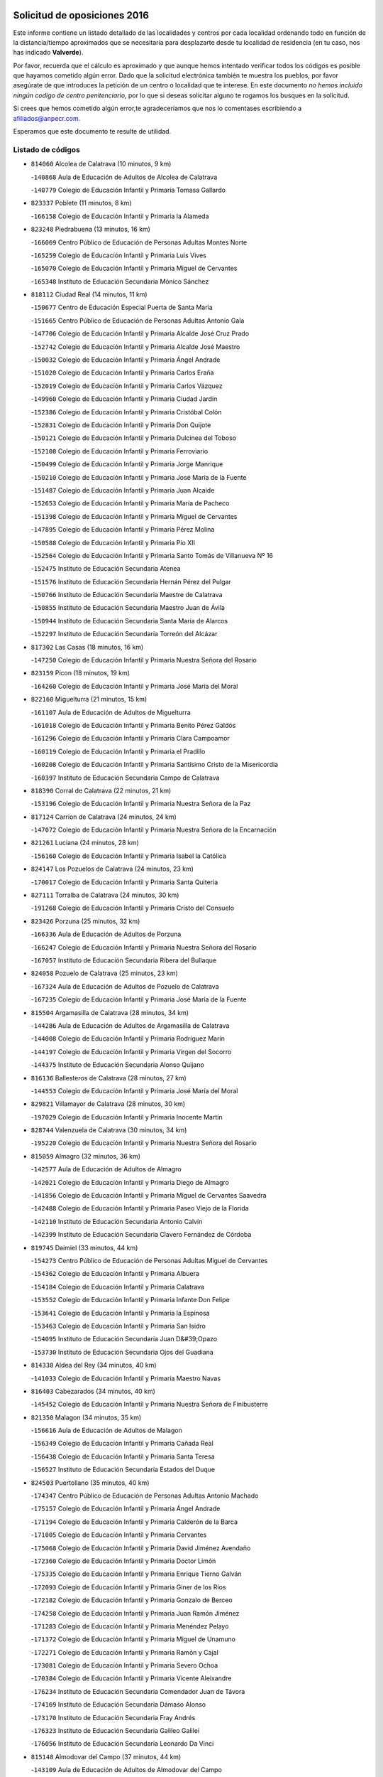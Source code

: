 

.. image:: logo.png
   :align: center

Solicitud de oposiciones 2016
======================================================

  
  
Este informe contiene un listado detallado de las localidades y centros por cada
localidad ordenando todo en función de la distancia/tiempo aproximados que se
necesitaría para desplazarte desde tu localidad de residencia (en tu caso,
nos has indicado **Valverde**).

Por favor, recuerda que el cálculo es aproximado y que aunque hemos
intentado verificar todos los códigos es posible que hayamos cometido algún
error. Dado que la solicitud electrónica también te muestra los pueblos, por
favor asegúrate de que introduces la petición de un centro o localidad que
te interese. En este documento
*no hemos incluido ningún codigo de centro penitenciario*, por lo que si deseas
solicitar alguno te rogamos los busques en la solicitud.

Si crees que hemos cometido algún error,te agradeceríamos que nos lo comentases
escribiendo a afiliados@anpecr.com.

Esperamos que este documento te resulte de utilidad.



Listado de códigos
-------------------


- ``814060`` Alcolea de Calatrava  (10 minutos, 9 km)

  -``140868`` Aula de Educación de Adultos de Alcolea de Calatrava
    

  -``140779`` Colegio de Educación Infantil y Primaria Tomasa Gallardo
    

- ``823337`` Poblete  (11 minutos, 8 km)

  -``166158`` Colegio de Educación Infantil y Primaria la Alameda
    

- ``823248`` Piedrabuena  (13 minutos, 16 km)

  -``166069`` Centro Público de Educación de Personas Adultas Montes Norte
    

  -``165259`` Colegio de Educación Infantil y Primaria Luis Vives
    

  -``165070`` Colegio de Educación Infantil y Primaria Miguel de Cervantes
    

  -``165348`` Instituto de Educación Secundaria Mónico Sánchez
    

- ``818112`` Ciudad Real  (14 minutos, 11 km)

  -``150677`` Centro de Educación Especial Puerta de Santa María
    

  -``151665`` Centro Público de Educación de Personas Adultas Antonio Gala
    

  -``147706`` Colegio de Educación Infantil y Primaria Alcalde José Cruz Prado
    

  -``152742`` Colegio de Educación Infantil y Primaria Alcalde José Maestro
    

  -``150032`` Colegio de Educación Infantil y Primaria Ángel Andrade
    

  -``151020`` Colegio de Educación Infantil y Primaria Carlos Eraña
    

  -``152019`` Colegio de Educación Infantil y Primaria Carlos Vázquez
    

  -``149960`` Colegio de Educación Infantil y Primaria Ciudad Jardín
    

  -``152386`` Colegio de Educación Infantil y Primaria Cristóbal Colón
    

  -``152831`` Colegio de Educación Infantil y Primaria Don Quijote
    

  -``150121`` Colegio de Educación Infantil y Primaria Dulcinea del Toboso
    

  -``152108`` Colegio de Educación Infantil y Primaria Ferroviario
    

  -``150499`` Colegio de Educación Infantil y Primaria Jorge Manrique
    

  -``150210`` Colegio de Educación Infantil y Primaria José María de la Fuente
    

  -``151487`` Colegio de Educación Infantil y Primaria Juan Alcaide
    

  -``152653`` Colegio de Educación Infantil y Primaria María de Pacheco
    

  -``151398`` Colegio de Educación Infantil y Primaria Miguel de Cervantes
    

  -``147895`` Colegio de Educación Infantil y Primaria Pérez Molina
    

  -``150588`` Colegio de Educación Infantil y Primaria Pío XII
    

  -``152564`` Colegio de Educación Infantil y Primaria Santo Tomás de Villanueva Nº 16
    

  -``152475`` Instituto de Educación Secundaria Atenea
    

  -``151576`` Instituto de Educación Secundaria Hernán Pérez del Pulgar
    

  -``150766`` Instituto de Educación Secundaria Maestre de Calatrava
    

  -``150855`` Instituto de Educación Secundaria Maestro Juan de Ávila
    

  -``150944`` Instituto de Educación Secundaria Santa María de Alarcos
    

  -``152297`` Instituto de Educación Secundaria Torreón del Alcázar
    

- ``817302`` Las Casas  (18 minutos, 16 km)

  -``147250`` Colegio de Educación Infantil y Primaria Nuestra Señora del Rosario
    

- ``823159`` Picon  (18 minutos, 19 km)

  -``164260`` Colegio de Educación Infantil y Primaria José María del Moral
    

- ``822160`` Miguelturra  (21 minutos, 15 km)

  -``161107`` Aula de Educación de Adultos de Miguelturra
    

  -``161018`` Colegio de Educación Infantil y Primaria Benito Pérez Galdós
    

  -``161296`` Colegio de Educación Infantil y Primaria Clara Campoamor
    

  -``160119`` Colegio de Educación Infantil y Primaria el Pradillo
    

  -``160208`` Colegio de Educación Infantil y Primaria Santísimo Cristo de la Misericordia
    

  -``160397`` Instituto de Educación Secundaria Campo de Calatrava
    

- ``818390`` Corral de Calatrava  (22 minutos, 21 km)

  -``153196`` Colegio de Educación Infantil y Primaria Nuestra Señora de la Paz
    

- ``817124`` Carrion de Calatrava  (24 minutos, 24 km)

  -``147072`` Colegio de Educación Infantil y Primaria Nuestra Señora de la Encarnación
    

- ``821261`` Luciana  (24 minutos, 28 km)

  -``156160`` Colegio de Educación Infantil y Primaria Isabel la Católica
    

- ``824147`` Los Pozuelos de Calatrava  (24 minutos, 23 km)

  -``170017`` Colegio de Educación Infantil y Primaria Santa Quiteria
    

- ``827111`` Torralba de Calatrava  (24 minutos, 30 km)

  -``191268`` Colegio de Educación Infantil y Primaria Cristo del Consuelo
    

- ``823426`` Porzuna  (25 minutos, 32 km)

  -``166336`` Aula de Educación de Adultos de Porzuna
    

  -``166247`` Colegio de Educación Infantil y Primaria Nuestra Señora del Rosario
    

  -``167057`` Instituto de Educación Secundaria Ribera del Bullaque
    

- ``824058`` Pozuelo de Calatrava  (25 minutos, 23 km)

  -``167324`` Aula de Educación de Adultos de Pozuelo de Calatrava
    

  -``167235`` Colegio de Educación Infantil y Primaria José María de la Fuente
    

- ``815504`` Argamasilla de Calatrava  (28 minutos, 34 km)

  -``144286`` Aula de Educación de Adultos de Argamasilla de Calatrava
    

  -``144008`` Colegio de Educación Infantil y Primaria Rodríguez Marín
    

  -``144197`` Colegio de Educación Infantil y Primaria Virgen del Socorro
    

  -``144375`` Instituto de Educación Secundaria Alonso Quijano
    

- ``816136`` Ballesteros de Calatrava  (28 minutos, 27 km)

  -``144553`` Colegio de Educación Infantil y Primaria José María del Moral
    

- ``829821`` Villamayor de Calatrava  (28 minutos, 30 km)

  -``197029`` Colegio de Educación Infantil y Primaria Inocente Martín
    

- ``828744`` Valenzuela de Calatrava  (30 minutos, 34 km)

  -``195220`` Colegio de Educación Infantil y Primaria Nuestra Señora del Rosario
    

- ``815059`` Almagro  (32 minutos, 36 km)

  -``142577`` Aula de Educación de Adultos de Almagro
    

  -``142021`` Colegio de Educación Infantil y Primaria Diego de Almagro
    

  -``141856`` Colegio de Educación Infantil y Primaria Miguel de Cervantes Saavedra
    

  -``142488`` Colegio de Educación Infantil y Primaria Paseo Viejo de la Florida
    

  -``142110`` Instituto de Educación Secundaria Antonio Calvín
    

  -``142399`` Instituto de Educación Secundaria Clavero Fernández de Córdoba
    

- ``819745`` Daimiel  (33 minutos, 44 km)

  -``154273`` Centro Público de Educación de Personas Adultas Miguel de Cervantes
    

  -``154362`` Colegio de Educación Infantil y Primaria Albuera
    

  -``154184`` Colegio de Educación Infantil y Primaria Calatrava
    

  -``153552`` Colegio de Educación Infantil y Primaria Infante Don Felipe
    

  -``153641`` Colegio de Educación Infantil y Primaria la Espinosa
    

  -``153463`` Colegio de Educación Infantil y Primaria San Isidro
    

  -``154095`` Instituto de Educación Secundaria Juan D&#39;Opazo
    

  -``153730`` Instituto de Educación Secundaria Ojos del Guadiana
    

- ``814338`` Aldea del Rey  (34 minutos, 40 km)

  -``141033`` Colegio de Educación Infantil y Primaria Maestro Navas
    

- ``816403`` Cabezarados  (34 minutos, 40 km)

  -``145452`` Colegio de Educación Infantil y Primaria Nuestra Señora de Finibusterre
    

- ``821350`` Malagon  (34 minutos, 35 km)

  -``156616`` Aula de Educación de Adultos de Malagon
    

  -``156349`` Colegio de Educación Infantil y Primaria Cañada Real
    

  -``156438`` Colegio de Educación Infantil y Primaria Santa Teresa
    

  -``156527`` Instituto de Educación Secundaria Estados del Duque
    

- ``824503`` Puertollano  (35 minutos, 40 km)

  -``174347`` Centro Público de Educación de Personas Adultas Antonio Machado
    

  -``175157`` Colegio de Educación Infantil y Primaria Ángel Andrade
    

  -``171194`` Colegio de Educación Infantil y Primaria Calderón de la Barca
    

  -``171005`` Colegio de Educación Infantil y Primaria Cervantes
    

  -``175068`` Colegio de Educación Infantil y Primaria David Jiménez Avendaño
    

  -``172360`` Colegio de Educación Infantil y Primaria Doctor Limón
    

  -``175335`` Colegio de Educación Infantil y Primaria Enrique Tierno Galván
    

  -``172093`` Colegio de Educación Infantil y Primaria Giner de los Ríos
    

  -``172182`` Colegio de Educación Infantil y Primaria Gonzalo de Berceo
    

  -``174258`` Colegio de Educación Infantil y Primaria Juan Ramón Jiménez
    

  -``171283`` Colegio de Educación Infantil y Primaria Menéndez Pelayo
    

  -``171372`` Colegio de Educación Infantil y Primaria Miguel de Unamuno
    

  -``172271`` Colegio de Educación Infantil y Primaria Ramón y Cajal
    

  -``173081`` Colegio de Educación Infantil y Primaria Severo Ochoa
    

  -``170384`` Colegio de Educación Infantil y Primaria Vicente Aleixandre
    

  -``176234`` Instituto de Educación Secundaria Comendador Juan de Távora
    

  -``174169`` Instituto de Educación Secundaria Dámaso Alonso
    

  -``173170`` Instituto de Educación Secundaria Fray Andrés
    

  -``176323`` Instituto de Educación Secundaria Galileo Galilei
    

  -``176056`` Instituto de Educación Secundaria Leonardo Da Vinci
    

- ``815148`` Almodovar del Campo  (37 minutos, 44 km)

  -``143109`` Aula de Educación de Adultos de Almodovar del Campo
    

  -``142666`` Colegio de Educación Infantil y Primaria Maestro Juan de Ávila
    

  -``142755`` Colegio de Educación Infantil y Primaria Virgen del Carmen
    

  -``142844`` Instituto de Educación Secundaria San Juan Bautista de la Concepción
    

- ``816225`` Bolaños de Calatrava  (37 minutos, 44 km)

  -``145274`` Aula de Educación de Adultos de Bolaños de Calatrava
    

  -``144731`` Colegio de Educación Infantil y Primaria Arzobispo Calzado
    

  -``144642`` Colegio de Educación Infantil y Primaria Fernando III el Santo
    

  -``145185`` Colegio de Educación Infantil y Primaria Molino de Viento
    

  -``144820`` Colegio de Educación Infantil y Primaria Virgen del Monte
    

  -``145096`` Instituto de Educación Secundaria Berenguela de Castilla
    

- ``820273`` Granatula de Calatrava  (37 minutos, 46 km)

  -``155083`` Colegio de Educación Infantil y Primaria Nuestra Señora Oreto y Zuqueca
    

- ``812440`` Abenojar  (38 minutos, 46 km)

  -``136453`` Colegio de Educación Infantil y Primaria Nuestra Señora de la Encarnación
    

- ``825135`` El Robledo  (38 minutos, 46 km)

  -``177222`` Aula de Educación de Adultos de Robledo (El)
    

  -``177311`` Colegio Rural Agrupado Valle del Bullaque
    

- ``827022`` El Torno  (39 minutos, 47 km)

  -``191179`` Colegio de Educación Infantil y Primaria Nuestra Señora de Guadalupe
    

- ``820184`` Fuente el Fresno  (40 minutos, 44 km)

  -``154818`` Colegio de Educación Infantil y Primaria Miguel Delibes
    

- ``822438`` Moral de Calatrava  (40 minutos, 53 km)

  -``162373`` Aula de Educación de Adultos de Moral de Calatrava
    

  -``162006`` Colegio de Educación Infantil y Primaria Agustín Sanz
    

  -``162195`` Colegio de Educación Infantil y Primaria Manuel Clemente
    

  -``162284`` Instituto de Educación Secundaria Peñalba
    

- ``816592`` Calzada de Calatrava  (43 minutos, 47 km)

  -``146084`` Aula de Educación de Adultos de Calzada de Calatrava
    

  -``145630`` Colegio de Educación Infantil y Primaria Ignacio de Loyola
    

  -``145541`` Colegio de Educación Infantil y Primaria Santa Teresa de Jesús
    

  -``145819`` Instituto de Educación Secundaria Eduardo Valencia
    

- ``815326`` Arenas de San Juan  (44 minutos, 66 km)

  -``143387`` Colegio Rural Agrupado de Arenas de San Juan
    

- ``821539`` Manzanares  (45 minutos, 66 km)

  -``157426`` Centro Público de Educación de Personas Adultas San Blas
    

  -``156894`` Colegio de Educación Infantil y Primaria Altagracia
    

  -``156705`` Colegio de Educación Infantil y Primaria Divina Pastora
    

  -``157515`` Colegio de Educación Infantil y Primaria Enrique Tierno Galván
    

  -``157337`` Colegio de Educación Infantil y Primaria la Candelaria
    

  -``157248`` Instituto de Educación Secundaria Azuer
    

  -``157159`` Instituto de Educación Secundaria Pedro Álvarez Sotomayor
    

- ``820540`` Hinojosas de Calatrava  (46 minutos, 53 km)

  -``155628`` Colegio Rural Agrupado Valle de Alcudia
    

- ``819834`` Fernan Caballero  (47 minutos, 55 km)

  -``154451`` Colegio de Educación Infantil y Primaria Manuel Sastre Velasco
    

- ``816314`` Brazatortas  (48 minutos, 57 km)

  -``145363`` Colegio de Educación Infantil y Primaria Cervantes
    

- ``816047`` Arroba de los Montes  (49 minutos, 53 km)

  -``144464`` Colegio Rural Agrupado Río San Marcos
    

- ``821172`` Llanos del Caudillo  (49 minutos, 77 km)

  -``156071`` Colegio de Educación Infantil y Primaria el Oasis
    

- ``824236`` Puebla de Don Rodrigo  (50 minutos, 64 km)

  -``170106`` Colegio de Educación Infantil y Primaria San Fermín
    

- ``813528`` Alcoba  (51 minutos, 64 km)

  -``140590`` Colegio de Educación Infantil y Primaria Don Rodrigo
    

- ``818201`` Consolacion  (51 minutos, 81 km)

  -``153007`` Colegio de Educación Infantil y Primaria Virgen de Consolación
    

- ``822071`` Membrilla  (51 minutos, 73 km)

  -``157882`` Aula de Educación de Adultos de Membrilla
    

  -``157793`` Colegio de Educación Infantil y Primaria San José de Calasanz
    

  -``157604`` Colegio de Educación Infantil y Primaria Virgen del Espino
    

  -``159958`` Instituto de Educación Secundaria Marmaria
    

- ``830171`` Villarrubia de los Ojos  (51 minutos, 74 km)

  -``199739`` Aula de Educación de Adultos de Villarrubia de los Ojos
    

  -``198740`` Colegio de Educación Infantil y Primaria Rufino Blanco
    

  -``199461`` Colegio de Educación Infantil y Primaria Virgen de la Sierra
    

  -``199550`` Instituto de Educación Secundaria Guadiana
    

- ``830260`` Villarta de San Juan  (51 minutos, 74 km)

  -``199828`` Colegio de Educación Infantil y Primaria Nuestra Señora de la Paz
    

- ``825313`` Saceruela  (52 minutos, 65 km)

  -``180193`` Colegio de Educación Infantil y Primaria Virgen de las Cruces
    

- ``818579`` Cortijos de Arriba  (54 minutos, 57 km)

  -``153285`` Colegio de Educación Infantil y Primaria Nuestra Señora de las Mercedes
    

- ``826212`` La Solana  (54 minutos, 82 km)

  -``184245`` Colegio de Educación Infantil y Primaria el Humilladero
    

  -``184067`` Colegio de Educación Infantil y Primaria el Santo
    

  -``185233`` Colegio de Educación Infantil y Primaria Federico Romero
    

  -``184334`` Colegio de Educación Infantil y Primaria Javier Paulino Pérez
    

  -``185055`` Colegio de Educación Infantil y Primaria la Moheda
    

  -``183346`` Colegio de Educación Infantil y Primaria Romero Peña
    

  -``183257`` Colegio de Educación Infantil y Primaria Sagrado Corazón
    

  -``185144`` Instituto de Educación Secundaria Clara Campoamor
    

  -``184156`` Instituto de Educación Secundaria Modesto Navarro
    

- ``828655`` Valdepeñas  (55 minutos, 71 km)

  -``195131`` Centro de Educación Especial María Luisa Navarro Margati
    

  -``194232`` Centro Público de Educación de Personas Adultas Francisco de Quevedo
    

  -``192256`` Colegio de Educación Infantil y Primaria Jesús Baeza
    

  -``193066`` Colegio de Educación Infantil y Primaria Jesús Castillo
    

  -``192345`` Colegio de Educación Infantil y Primaria Lorenzo Medina
    

  -``193155`` Colegio de Educación Infantil y Primaria Lucero
    

  -``193244`` Colegio de Educación Infantil y Primaria Luis Palacios
    

  -``194143`` Colegio de Educación Infantil y Primaria Maestro Juan Alcaide
    

  -``193333`` Instituto de Educación Secundaria Bernardo de Balbuena
    

  -``194321`` Instituto de Educación Secundaria Francisco Nieva
    

  -``194054`` Instituto de Educación Secundaria Gregorio Prieto
    

- ``815415`` Argamasilla de Alba  (57 minutos, 93 km)

  -``143743`` Aula de Educación de Adultos de Argamasilla de Alba
    

  -``143654`` Colegio de Educación Infantil y Primaria Azorín
    

  -``143476`` Colegio de Educación Infantil y Primaria Divino Maestro
    

  -``143565`` Colegio de Educación Infantil y Primaria Nuestra Señora de Peñarroya
    

  -``143832`` Instituto de Educación Secundaria Vicente Cano
    

- ``825402`` San Carlos del Valle  (59 minutos, 93 km)

  -``180282`` Colegio de Educación Infantil y Primaria San Juan Bosco
    

- ``820362`` Herencia  (1h, 91 km)

  -``155350`` Aula de Educación de Adultos de Herencia
    

  -``155172`` Colegio de Educación Infantil y Primaria Carrasco Alcalde
    

  -``155261`` Instituto de Educación Secundaria Hermógenes Rodríguez
    

- ``826034`` Santa Cruz de Mudela  (1h, 77 km)

  -``181270`` Aula de Educación de Adultos de Santa Cruz de Mudela
    

  -``181092`` Colegio de Educación Infantil y Primaria Cervantes
    

  -``181181`` Instituto de Educación Secundaria Máximo Laguna
    

- ``830449`` Viso del Marques  (1h 1min, 78 km)

  -``199917`` Colegio de Educación Infantil y Primaria Nuestra Señora del Valle
    

  -``200072`` Instituto de Educación Secundaria los Batanes
    

- ``906224`` Urda  (1h 1min, 67 km)

  -``320043`` Colegio de Educación Infantil y Primaria Santo Cristo
    

- ``818023`` Cinco Casas  (1h 2min, 94 km)

  -``147617`` Colegio Rural Agrupado Alciares
    

- ``826490`` Tomelloso  (1h 2min, 101 km)

  -``188753`` Centro de Educación Especial Ponce de León
    

  -``189652`` Centro Público de Educación de Personas Adultas Simienza
    

  -``189563`` Colegio de Educación Infantil y Primaria Almirante Topete
    

  -``186221`` Colegio de Educación Infantil y Primaria Carmelo Cortés
    

  -``186310`` Colegio de Educación Infantil y Primaria Doña Crisanta
    

  -``188575`` Colegio de Educación Infantil y Primaria Embajadores
    

  -``190369`` Colegio de Educación Infantil y Primaria Felix Grande
    

  -``187031`` Colegio de Educación Infantil y Primaria José Antonio
    

  -``186132`` Colegio de Educación Infantil y Primaria José María del Moral
    

  -``186043`` Colegio de Educación Infantil y Primaria Miguel de Cervantes
    

  -``188842`` Colegio de Educación Infantil y Primaria San Antonio
    

  -``188664`` Colegio de Educación Infantil y Primaria San Isidro
    

  -``188486`` Colegio de Educación Infantil y Primaria San José de Calasanz
    

  -``190091`` Colegio de Educación Infantil y Primaria Virgen de las Viñas
    

  -``189830`` Instituto de Educación Secundaria Airén
    

  -``190180`` Instituto de Educación Secundaria Alto Guadiana
    

  -``187120`` Instituto de Educación Secundaria Eladio Cabañero
    

  -``187309`` Instituto de Educación Secundaria Francisco García Pavón
    

- ``814427`` Alhambra  (1h 4min, 100 km)

  -``141122`` Colegio de Educación Infantil y Primaria Nuestra Señora de Fátima
    

- ``815237`` Almuradiel  (1h 4min, 83 km)

  -``143298`` Colegio de Educación Infantil y Primaria Santiago Apóstol
    

- ``821083`` Horcajo de los Montes  (1h 4min, 83 km)

  -``155806`` Colegio Rural Agrupado San Isidro
    

  -``155717`` Instituto de Educación Secundaria Montes de Cabañeros
    

- ``865372`` Madridejos  (1h 4min, 98 km)

  -``296027`` Aula de Educación de Adultos de Madridejos
    

  -``296116`` Centro de Educación Especial Mingoliva
    

  -``295128`` Colegio de Educación Infantil y Primaria Garcilaso de la Vega
    

  -``295306`` Colegio de Educación Infantil y Primaria Santa Ana
    

  -``295217`` Instituto de Educación Secundaria Valdehierro
    

- ``856006`` Camuñas  (1h 5min, 101 km)

  -``277308`` Colegio de Educación Infantil y Primaria Cardenal Cisneros
    

- ``859893`` Consuegra  (1h 6min, 101 km)

  -``285130`` Centro Público de Educación de Personas Adultas Castillo de Consuegra
    

  -``284320`` Colegio de Educación Infantil y Primaria Miguel de Cervantes
    

  -``284231`` Colegio de Educación Infantil y Primaria Santísimo Cristo de la Vera Cruz
    

  -``285041`` Instituto de Educación Secundaria Consaburum
    

- ``907301`` Villafranca de los Caballeros  (1h 6min, 98 km)

  -``321587`` Colegio de Educación Infantil y Primaria Miguel de Cervantes
    

  -``321676`` Instituto de Educación Secundaria Obligatoria la Falcata
    

- ``823515`` Pozo de la Serna  (1h 7min, 88 km)

  -``167146`` Colegio de Educación Infantil y Primaria Sagrado Corazón
    

- ``825046`` Retuerta del Bullaque  (1h 8min, 91 km)

  -``177133`` Colegio Rural Agrupado Montes de Toledo
    

- ``827489`` Torrenueva  (1h 9min, 89 km)

  -``192078`` Colegio de Educación Infantil y Primaria Santiago el Mayor
    

- ``817213`` Carrizosa  (1h 10min, 110 km)

  -``147161`` Colegio de Educación Infantil y Primaria Virgen del Salido
    

- ``906591`` Las Ventas con Peña Aguilera  (1h 10min, 92 km)

  -``320688`` Colegio de Educación Infantil y Primaria Nuestra Señora del Águila
    

- ``910272`` Los Yebenes  (1h 10min, 87 km)

  -``323563`` Aula de Educación de Adultos de Yebenes (Los)
    

  -``323385`` Colegio de Educación Infantil y Primaria San José de Calasanz
    

  -``323474`` Instituto de Educación Secundaria Guadalerzas
    

- ``814516`` Almaden  (1h 12min, 95 km)

  -``141767`` Centro Público de Educación de Personas Adultas de Almaden
    

  -``141300`` Colegio de Educación Infantil y Primaria Hijos de Obreros
    

  -``141211`` Colegio de Educación Infantil y Primaria Jesús Nazareno
    

  -``141678`` Instituto de Educación Secundaria Mercurio
    

  -``141589`` Instituto de Educación Secundaria Pablo Ruiz Picasso
    

- ``867081`` Marjaliza  (1h 12min, 91 km)

  -``297293`` Colegio de Educación Infantil y Primaria San Juan
    

- ``899218`` Orgaz  (1h 12min, 94 km)

  -``303589`` Colegio de Educación Infantil y Primaria Conde de Orgaz
    

- ``814249`` Alcubillas  (1h 13min, 97 km)

  -``140957`` Colegio de Educación Infantil y Primaria Nuestra Señora del Rosario
    

- ``820095`` Fuencaliente  (1h 13min, 96 km)

  -``154540`` Colegio de Educación Infantil y Primaria Nuestra Señora de los Baños
    

  -``154729`` Instituto de Educación Secundaria Obligatoria Peña Escrita
    

- ``830082`` Villanueva de los Infantes  (1h 13min, 114 km)

  -``198651`` Centro Público de Educación de Personas Adultas Miguel de Cervantes
    

  -``197396`` Colegio de Educación Infantil y Primaria Arqueólogo García Bellido
    

  -``198473`` Instituto de Educación Secundaria Francisco de Quevedo
    

  -``198562`` Instituto de Educación Secundaria Ramón Giraldo
    

- ``813439`` Alcazar de San Juan  (1h 14min, 109 km)

  -``137808`` Centro Público de Educación de Personas Adultas Enrique Tierno Galván
    

  -``137719`` Colegio de Educación Infantil y Primaria Alces
    

  -``137085`` Colegio de Educación Infantil y Primaria el Santo
    

  -``140223`` Colegio de Educación Infantil y Primaria Gloria Fuertes
    

  -``140401`` Colegio de Educación Infantil y Primaria Jardín de Arena
    

  -``137263`` Colegio de Educación Infantil y Primaria Jesús Ruiz de la Fuente
    

  -``137174`` Colegio de Educación Infantil y Primaria Juan de Austria
    

  -``139973`` Colegio de Educación Infantil y Primaria Pablo Ruiz Picasso
    

  -``137352`` Colegio de Educación Infantil y Primaria Santa Clara
    

  -``137530`` Instituto de Educación Secundaria Juan Bosco
    

  -``140045`` Instituto de Educación Secundaria María Zambrano
    

  -``137441`` Instituto de Educación Secundaria Miguel de Cervantes Saavedra
    

- ``827578`` Valdemanco del Esteras  (1h 14min, 85 km)

  -``192167`` Colegio de Educación Infantil y Primaria Virgen del Valle
    

- ``866271`` Manzaneque  (1h 14min, 96 km)

  -``297015`` Colegio de Educación Infantil y Primaria Álvarez de Toledo
    

- ``879789`` Menasalbas  (1h 15min, 99 km)

  -``299458`` Colegio de Educación Infantil y Primaria Nuestra Señora de Fátima
    

- ``817580`` Chillon  (1h 16min, 97 km)

  -``147528`` Colegio de Educación Infantil y Primaria Nuestra Señora del Castillo
    

- ``825224`` Ruidera  (1h 16min, 119 km)

  -``180004`` Colegio de Educación Infantil y Primaria Juan Aguilar Molina
    

- ``860054`` Cuerva  (1h 16min, 99 km)

  -``286218`` Colegio de Educación Infantil y Primaria Soledad Alonso Dorado
    

- ``905058`` Tembleque  (1h 16min, 122 km)

  -``313754`` Colegio de Educación Infantil y Primaria Antonia González
    

- ``813072`` Agudo  (1h 17min, 94 km)

  -``136542`` Colegio de Educación Infantil y Primaria Virgen de la Estrella
    

- ``902350`` San Pablo de los Montes  (1h 17min, 102 km)

  -``307452`` Colegio de Educación Infantil y Primaria Nuestra Señora de Gracia
    

- ``906046`` Turleque  (1h 18min, 126 km)

  -``318616`` Colegio de Educación Infantil y Primaria Fernán González
    

- ``817035`` Campo de Criptana  (1h 19min, 118 km)

  -``146807`` Aula de Educación de Adultos de Campo de Criptana
    

  -``146629`` Colegio de Educación Infantil y Primaria Domingo Miras
    

  -``146351`` Colegio de Educación Infantil y Primaria Sagrado Corazón
    

  -``146262`` Colegio de Educación Infantil y Primaria Virgen de Criptana
    

  -``146173`` Colegio de Educación Infantil y Primaria Virgen de la Paz
    

  -``146440`` Instituto de Educación Secundaria Isabel Perillán y Quirós
    

- ``901095`` Quero  (1h 19min, 112 km)

  -``305832`` Colegio de Educación Infantil y Primaria Santiago Cabañas
    

- ``907212`` Villacañas  (1h 19min, 121 km)

  -``321498`` Aula de Educación de Adultos de Villacañas
    

  -``321031`` Colegio de Educación Infantil y Primaria Santa Bárbara
    

  -``321309`` Instituto de Educación Secundaria Enrique de Arfe
    

  -``321120`` Instituto de Educación Secundaria Garcilaso de la Vega
    

- ``817491`` Castellar de Santiago  (1h 20min, 103 km)

  -``147439`` Colegio de Educación Infantil y Primaria San Juan de Ávila
    

- ``819656`` Cozar  (1h 20min, 105 km)

  -``153374`` Colegio de Educación Infantil y Primaria Santísimo Cristo de la Veracruz
    

- ``908111`` Villaminaya  (1h 20min, 102 km)

  -``322208`` Colegio de Educación Infantil y Primaria Santo Domingo de Silos
    

- ``826123`` Socuellamos  (1h 21min, 133 km)

  -``183168`` Aula de Educación de Adultos de Socuellamos
    

  -``183079`` Colegio de Educación Infantil y Primaria Carmen Arias
    

  -``182269`` Colegio de Educación Infantil y Primaria el Coso
    

  -``182080`` Colegio de Educación Infantil y Primaria Gerardo Martínez
    

  -``182358`` Instituto de Educación Secundaria Fernando de Mena
    

- ``829643`` Villahermosa  (1h 21min, 127 km)

  -``196219`` Colegio de Educación Infantil y Primaria San Agustín
    

- ``862030`` Galvez  (1h 21min, 105 km)

  -``289827`` Colegio de Educación Infantil y Primaria San Juan de la Cruz
    

  -``289916`` Instituto de Educación Secundaria Montes de Toledo
    

- ``863118`` La Guardia  (1h 21min, 132 km)

  -``290355`` Colegio de Educación Infantil y Primaria Valentín Escobar
    

- ``902083`` El Romeral  (1h 21min, 128 km)

  -``307185`` Colegio de Educación Infantil y Primaria Silvano Cirujano
    

- ``904337`` Sonseca  (1h 21min, 104 km)

  -``310879`` Centro Público de Educación de Personas Adultas Cum Laude
    

  -``310968`` Colegio de Educación Infantil y Primaria Peñamiel
    

  -``310501`` Colegio de Educación Infantil y Primaria San Juan Evangelista
    

  -``310690`` Instituto de Educación Secundaria la Sisla
    

- ``851055`` Ajofrin  (1h 22min, 107 km)

  -``266322`` Colegio de Educación Infantil y Primaria Jacinto Guerrero
    

- ``867170`` Mascaraque  (1h 22min, 107 km)

  -``297382`` Colegio de Educación Infantil y Primaria Juan de Padilla
    

- ``888699`` Mora  (1h 22min, 106 km)

  -``300425`` Aula de Educación de Adultos de Mora
    

  -``300247`` Colegio de Educación Infantil y Primaria Fernando Martín
    

  -``300158`` Colegio de Educación Infantil y Primaria José Ramón Villa
    

  -``300336`` Instituto de Educación Secundaria Peñas Negras
    

- ``900552`` Pulgar  (1h 22min, 105 km)

  -``305743`` Colegio de Educación Infantil y Primaria Nuestra Señora de la Blanca
    

- ``905503`` Totanes  (1h 22min, 104 km)

  -``318527`` Colegio de Educación Infantil y Primaria Inmaculada Concepción
    

- ``822527`` Pedro Muñoz  (1h 23min, 138 km)

  -``164082`` Aula de Educación de Adultos de Pedro Muñoz
    

  -``164171`` Colegio de Educación Infantil y Primaria Hospitalillo
    

  -``163272`` Colegio de Educación Infantil y Primaria Maestro Juan de Ávila
    

  -``163094`` Colegio de Educación Infantil y Primaria María Luisa Cañas
    

  -``163183`` Colegio de Educación Infantil y Primaria Nuestra Señora de los Ángeles
    

  -``163361`` Instituto de Educación Secundaria Isabel Martínez Buendía
    

- ``907123`` La Villa de Don Fadrique  (1h 23min, 131 km)

  -``320866`` Colegio de Educación Infantil y Primaria Ramón y Cajal
    

  -``320955`` Instituto de Educación Secundaria Obligatoria Leonor de Guzmán
    

- ``813161`` Alamillo  (1h 24min, 109 km)

  -``136631`` Colegio Rural Agrupado de Alamillo
    

- ``852132`` Almonacid de Toledo  (1h 24min, 112 km)

  -``270192`` Colegio de Educación Infantil y Primaria Virgen de la Oliva
    

- ``902172`` San Martin de Montalban  (1h 24min, 110 km)

  -``307274`` Colegio de Educación Infantil y Primaria Santísimo Cristo de la Luz
    

- ``822349`` Montiel  (1h 25min, 127 km)

  -``161385`` Colegio de Educación Infantil y Primaria Gutiérrez de la Vega
    

- ``827200`` Torre de Juan Abad  (1h 25min, 113 km)

  -``191357`` Colegio de Educación Infantil y Primaria Francisco de Quevedo
    

- ``865194`` Lillo  (1h 25min, 132 km)

  -``294318`` Colegio de Educación Infantil y Primaria Marcelino Murillo
    

- ``812262`` Villarrobledo  (1h 26min, 146 km)

  -``123580`` Centro Público de Educación de Personas Adultas Alonso Quijano
    

  -``124112`` Colegio de Educación Infantil y Primaria Barranco Cafetero
    

  -``123769`` Colegio de Educación Infantil y Primaria Diego Requena
    

  -``122681`` Colegio de Educación Infantil y Primaria Don Francisco Giner de los Ríos
    

  -``122770`` Colegio de Educación Infantil y Primaria Graciano Atienza
    

  -``123035`` Colegio de Educación Infantil y Primaria Jiménez de Córdoba
    

  -``123302`` Colegio de Educación Infantil y Primaria Virgen de la Caridad
    

  -``123124`` Colegio de Educación Infantil y Primaria Virrey Morcillo
    

  -``124023`` Instituto de Educación Secundaria Cencibel
    

  -``123491`` Instituto de Educación Secundaria Octavio Cuartero
    

  -``123213`` Instituto de Educación Secundaria Virrey Morcillo
    

- ``825591`` San Lorenzo de Calatrava  (1h 26min, 91 km)

  -``180371`` Colegio Rural Agrupado Sierra Morena
    

- ``854119`` Burguillos de Toledo  (1h 26min, 115 km)

  -``274066`` Colegio de Educación Infantil y Primaria Victorio Macho
    

- ``860232`` Dosbarrios  (1h 26min, 144 km)

  -``287028`` Colegio de Educación Infantil y Primaria San Isidro Labrador
    

- ``869602`` Mazarambroz  (1h 26min, 109 km)

  -``298648`` Colegio de Educación Infantil y Primaria Nuestra Señora del Sagrario
    

- ``808214`` Ossa de Montiel  (1h 27min, 134 km)

  -``118277`` Aula de Educación de Adultos de Ossa de Montiel
    

  -``118099`` Colegio de Educación Infantil y Primaria Enriqueta Sánchez
    

  -``118188`` Instituto de Educación Secundaria Obligatoria Belerma
    

- ``888788`` Nambroca  (1h 27min, 118 km)

  -``300514`` Colegio de Educación Infantil y Primaria la Fuente
    

- ``835033`` Las Mesas  (1h 28min, 144 km)

  -``222856`` Aula de Educación de Adultos de Mesas (Las)
    

  -``222767`` Colegio de Educación Infantil y Primaria Hermanos Amorós Fernández
    

  -``223021`` Instituto de Educación Secundaria Obligatoria de Mesas (Las)
    

- ``889954`` Noez  (1h 28min, 111 km)

  -``301780`` Colegio de Educación Infantil y Primaria Santísimo Cristo de la Salud
    

- ``879967`` Miguel Esteban  (1h 29min, 127 km)

  -``299725`` Colegio de Educación Infantil y Primaria Cervantes
    

  -``299814`` Instituto de Educación Secundaria Obligatoria Juan Patiño Torres
    

- ``888966`` Navahermosa  (1h 29min, 116 km)

  -``300970`` Centro Público de Educación de Personas Adultas la Raña
    

  -``300792`` Colegio de Educación Infantil y Primaria San Miguel Arcángel
    

  -``300881`` Instituto de Educación Secundaria Obligatoria Manuel de Guzmán
    

- ``900196`` La Puebla de Almoradiel  (1h 30min, 139 km)

  -``305109`` Aula de Educación de Adultos de Puebla de Almoradiel (La)
    

  -``304755`` Colegio de Educación Infantil y Primaria Ramón y Cajal
    

  -``304844`` Instituto de Educación Secundaria Aldonza Lorenzo
    

- ``829732`` Villamanrique  (1h 31min, 120 km)

  -``196308`` Colegio de Educación Infantil y Primaria Nuestra Señora de Gracia
    

- ``859704`` Cobisa  (1h 31min, 118 km)

  -``284053`` Colegio de Educación Infantil y Primaria Cardenal Tavera
    

  -``284142`` Colegio de Educación Infantil y Primaria Gloria Fuertes
    

- ``864106`` Huerta de Valdecarabanos  (1h 31min, 148 km)

  -``291343`` Colegio de Educación Infantil y Primaria Virgen del Rosario de Pastores
    

- ``908578`` Villanueva de Bogas  (1h 31min, 117 km)

  -``322575`` Colegio de Educación Infantil y Primaria Santa Ana
    

- ``865005`` Layos  (1h 32min, 117 km)

  -``294229`` Colegio de Educación Infantil y Primaria María Magdalena
    

- ``899852`` Polan  (1h 32min, 119 km)

  -``304577`` Aula de Educación de Adultos de Polan
    

  -``304488`` Colegio de Educación Infantil y Primaria José María Corcuera
    

- ``813250`` Albaladejo  (1h 33min, 138 km)

  -``136720`` Colegio Rural Agrupado Orden de Santiago
    

- ``898408`` Ocaña  (1h 33min, 153 km)

  -``302868`` Centro Público de Educación de Personas Adultas Gutierre de Cárdenas
    

  -``303122`` Colegio de Educación Infantil y Primaria Pastor Poeta
    

  -``302401`` Colegio de Educación Infantil y Primaria San José de Calasanz
    

  -``302590`` Instituto de Educación Secundaria Alonso de Ercilla
    

  -``302779`` Instituto de Educación Secundaria Miguel Hernández
    

- ``807593`` Munera  (1h 34min, 154 km)

  -``117378`` Aula de Educación de Adultos de Munera
    

  -``117289`` Colegio de Educación Infantil y Primaria Cervantes
    

  -``117467`` Instituto de Educación Secundaria Obligatoria Bodas de Camacho
    

- ``836577`` El Provencio  (1h 34min, 163 km)

  -``225553`` Aula de Educación de Adultos de Provencio (El)
    

  -``225375`` Colegio de Educación Infantil y Primaria Infanta Cristina
    

  -``225464`` Instituto de Educación Secundaria Obligatoria Tomás de la Fuente Jurado
    

- ``837387`` San Clemente  (1h 34min, 167 km)

  -``226452`` Centro Público de Educación de Personas Adultas Campos del Záncara
    

  -``226274`` Colegio de Educación Infantil y Primaria Rafael López de Haro
    

  -``226363`` Instituto de Educación Secundaria Diego Torrente Pérez
    

- ``859982`` Corral de Almaguer  (1h 34min, 145 km)

  -``285319`` Colegio de Educación Infantil y Primaria Nuestra Señora de la Muela
    

  -``286129`` Instituto de Educación Secundaria la Besana
    

- ``905147`` El Toboso  (1h 34min, 137 km)

  -``313843`` Colegio de Educación Infantil y Primaria Miguel de Cervantes
    

- ``824325`` Puebla del Principe  (1h 35min, 124 km)

  -``170295`` Colegio de Educación Infantil y Primaria Miguel González Calero
    

- ``829910`` Villanueva de la Fuente  (1h 35min, 145 km)

  -``197118`` Colegio de Educación Infantil y Primaria Inmaculada Concepción
    

  -``197207`` Instituto de Educación Secundaria Obligatoria Mentesa Oretana
    

- ``853031`` Arges  (1h 35min, 126 km)

  -``272179`` Colegio de Educación Infantil y Primaria Miguel de Cervantes
    

  -``271369`` Colegio de Educación Infantil y Primaria Tirso de Molina
    

- ``889865`` Noblejas  (1h 35min, 155 km)

  -``301691`` Aula de Educación de Adultos de Noblejas
    

  -``301502`` Colegio de Educación Infantil y Primaria Santísimo Cristo de las Injurias
    

- ``908200`` Villamuelas  (1h 35min, 122 km)

  -``322397`` Colegio de Educación Infantil y Primaria Santa María Magdalena
    

- ``826301`` Terrinches  (1h 36min, 141 km)

  -``185322`` Colegio de Educación Infantil y Primaria Miguel de Cervantes
    

- ``835300`` Mota del Cuervo  (1h 36min, 151 km)

  -``223666`` Aula de Educación de Adultos de Mota del Cuervo
    

  -``223844`` Colegio de Educación Infantil y Primaria Santa Rita
    

  -``223577`` Colegio de Educación Infantil y Primaria Virgen de Manjavacas
    

  -``223755`` Instituto de Educación Secundaria Julián Zarco
    

- ``836399`` Las Pedroñeras  (1h 36min, 154 km)

  -``225008`` Aula de Educación de Adultos de Pedroñeras (Las)
    

  -``224743`` Colegio de Educación Infantil y Primaria Adolfo Martínez Chicano
    

  -``224832`` Instituto de Educación Secundaria Fray Luis de León
    

- ``863029`` Guadamur  (1h 36min, 124 km)

  -``290266`` Colegio de Educación Infantil y Primaria Nuestra Señora de la Natividad
    

- ``910450`` Yepes  (1h 36min, 155 km)

  -``323741`` Colegio de Educación Infantil y Primaria Rafael García Valiño
    

  -``323830`` Instituto de Educación Secundaria Carpetania
    

- ``836110`` El Pedernoso  (1h 37min, 155 km)

  -``224654`` Colegio de Educación Infantil y Primaria Juan Gualberto Avilés
    

- ``899763`` Las Perdices  (1h 37min, 131 km)

  -``304399`` Colegio de Educación Infantil y Primaria Pintor Tomás Camarero
    

- ``905236`` Toledo  (1h 37min, 128 km)

  -``317083`` Centro de Educación Especial Ciudad de Toledo
    

  -``315730`` Centro Público de Educación de Personas Adultas Gustavo Adolfo Bécquer
    

  -``317172`` Centro Público de Educación de Personas Adultas Polígono
    

  -``315007`` Colegio de Educación Infantil y Primaria Alfonso Vi
    

  -``314108`` Colegio de Educación Infantil y Primaria Ángel del Alcázar
    

  -``316540`` Colegio de Educación Infantil y Primaria Ciudad de Aquisgrán
    

  -``315463`` Colegio de Educación Infantil y Primaria Ciudad de Nara
    

  -``316273`` Colegio de Educación Infantil y Primaria Escultor Alberto Sánchez
    

  -``317539`` Colegio de Educación Infantil y Primaria Europa
    

  -``314297`` Colegio de Educación Infantil y Primaria Fábrica de Armas
    

  -``315285`` Colegio de Educación Infantil y Primaria Garcilaso de la Vega
    

  -``315374`` Colegio de Educación Infantil y Primaria Gómez Manrique
    

  -``316362`` Colegio de Educación Infantil y Primaria Gregorio Marañón
    

  -``314742`` Colegio de Educación Infantil y Primaria Jaime de Foxa
    

  -``316095`` Colegio de Educación Infantil y Primaria Juan de Padilla
    

  -``314019`` Colegio de Educación Infantil y Primaria la Candelaria
    

  -``315552`` Colegio de Educación Infantil y Primaria San Lucas y María
    

  -``314386`` Colegio de Educación Infantil y Primaria Santa Teresa
    

  -``317628`` Colegio de Educación Infantil y Primaria Valparaíso
    

  -``315196`` Instituto de Educación Secundaria Alfonso X el Sabio
    

  -``314653`` Instituto de Educación Secundaria Azarquiel
    

  -``316818`` Instituto de Educación Secundaria Carlos III
    

  -``314564`` Instituto de Educación Secundaria el Greco
    

  -``315641`` Instituto de Educación Secundaria Juanelo Turriano
    

  -``317261`` Instituto de Educación Secundaria María Pacheco
    

  -``317350`` Instituto de Educación Secundaria Obligatoria Princesa Galiana
    

  -``316451`` Instituto de Educación Secundaria Sefarad
    

  -``314475`` Instituto de Educación Secundaria Universidad Laboral
    

- ``905325`` La Torre de Esteban Hambran  (1h 37min, 128 km)

  -``317717`` Colegio de Educación Infantil y Primaria Juan Aguado
    

- ``910094`` Villatobas  (1h 37min, 162 km)

  -``323018`` Colegio de Educación Infantil y Primaria Sagrado Corazón de Jesús
    

- ``901184`` Quintanar de la Orden  (1h 38min, 135 km)

  -``306375`` Centro Público de Educación de Personas Adultas Luis Vives
    

  -``306464`` Colegio de Educación Infantil y Primaria Antonio Machado
    

  -``306008`` Colegio de Educación Infantil y Primaria Cristóbal Colón
    

  -``306286`` Instituto de Educación Secundaria Alonso Quijano
    

  -``306197`` Instituto de Educación Secundaria Infante Don Fadrique
    

- ``909655`` Villarrubia de Santiago  (1h 38min, 164 km)

  -``322664`` Colegio de Educación Infantil y Primaria Nuestra Señora del Castellar
    

- ``898597`` Olias del Rey  (1h 39min, 135 km)

  -``303211`` Colegio de Educación Infantil y Primaria Pedro Melendo García
    

- ``807226`` Minaya  (1h 40min, 172 km)

  -``116746`` Colegio de Educación Infantil y Primaria Diego Ciller Montoya
    

- ``858805`` Ciruelos  (1h 40min, 169 km)

  -``283243`` Colegio de Educación Infantil y Primaria Santísimo Cristo de la Misericordia
    

- ``803352`` El Bonillo  (1h 41min, 158 km)

  -``110896`` Aula de Educación de Adultos de Bonillo (El)
    

  -``110618`` Colegio de Educación Infantil y Primaria Antón Díaz
    

  -``110707`` Instituto de Educación Secundaria las Sabinas
    

- ``833057`` Casas de Fernando Alonso  (1h 41min, 179 km)

  -``216287`` Colegio Rural Agrupado Tomás y Valiente
    

- ``900285`` La Puebla de Montalban  (1h 41min, 130 km)

  -``305476`` Aula de Educación de Adultos de Puebla de Montalban (La)
    

  -``305298`` Colegio de Educación Infantil y Primaria Fernando de Rojas
    

  -``305387`` Instituto de Educación Secundaria Juan de Lucena
    

- ``899129`` Ontigola  (1h 42min, 164 km)

  -``303300`` Colegio de Educación Infantil y Primaria Virgen del Rosario
    

- ``909833`` Villasequilla  (1h 42min, 129 km)

  -``322842`` Colegio de Educación Infantil y Primaria San Isidro Labrador
    

- ``806416`` Lezuza  (1h 43min, 170 km)

  -``116012`` Aula de Educación de Adultos de Lezuza
    

  -``115847`` Colegio Rural Agrupado Camino de Aníbal
    

- ``831348`` Belmonte  (1h 43min, 164 km)

  -``214756`` Colegio de Educación Infantil y Primaria Fray Luis de León
    

  -``214845`` Instituto de Educación Secundaria San Juan del Castillo
    

- ``853309`` Bargas  (1h 43min, 134 km)

  -``272357`` Colegio de Educación Infantil y Primaria Santísimo Cristo de la Sala
    

  -``273078`` Instituto de Educación Secundaria Julio Verne
    

- ``854486`` Cabezamesada  (1h 43min, 154 km)

  -``274333`` Colegio de Educación Infantil y Primaria Alonso de Cárdenas
    

- ``886980`` Mocejon  (1h 43min, 139 km)

  -``300069`` Aula de Educación de Adultos de Mocejon
    

  -``299903`` Colegio de Educación Infantil y Primaria Miguel de Cervantes
    

- ``837565`` Sisante  (1h 44min, 184 km)

  -``226630`` Colegio de Educación Infantil y Primaria Fernández Turégano
    

  -``226819`` Instituto de Educación Secundaria Obligatoria Camino Romano
    

- ``854397`` Cabañas de la Sagra  (1h 44min, 143 km)

  -``274244`` Colegio de Educación Infantil y Primaria San Isidro Labrador
    

- ``908489`` Villanueva de Alcardete  (1h 44min, 157 km)

  -``322486`` Colegio de Educación Infantil y Primaria Nuestra Señora de la Piedad
    

- ``909744`` Villaseca de la Sagra  (1h 44min, 142 km)

  -``322753`` Colegio de Educación Infantil y Primaria Virgen de las Angustias
    

- ``830538`` La Alberca de Zancara  (1h 45min, 184 km)

  -``214578`` Colegio Rural Agrupado Jorge Manrique
    

- ``866093`` Magan  (1h 45min, 140 km)

  -``296205`` Colegio de Educación Infantil y Primaria Santa Marina
    

- ``911171`` Yunclillos  (1h 45min, 145 km)

  -``324195`` Colegio de Educación Infantil y Primaria Nuestra Señora de la Salud
    

- ``803085`` Barrax  (1h 46min, 179 km)

  -``110251`` Aula de Educación de Adultos de Barrax
    

  -``110162`` Colegio de Educación Infantil y Primaria Benjamín Palencia
    

- ``833502`` Los Hinojosos  (1h 46min, 164 km)

  -``221045`` Colegio Rural Agrupado Airén
    

- ``851233`` Albarreal de Tajo  (1h 46min, 146 km)

  -``267132`` Colegio de Educación Infantil y Primaria Benjamín Escalonilla
    

- ``903071`` Santa Cruz de la Zarza  (1h 46min, 180 km)

  -``307630`` Colegio de Educación Infantil y Primaria Eduardo Palomo Rodríguez
    

  -``307819`` Instituto de Educación Secundaria Obligatoria Velsinia
    

- ``904248`` Seseña Nuevo  (1h 46min, 179 km)

  -``310323`` Centro Público de Educación de Personas Adultas de Seseña Nuevo
    

  -``310412`` Colegio de Educación Infantil y Primaria el Quiñón
    

  -``310145`` Colegio de Educación Infantil y Primaria Fernando de Rojas
    

  -``310234`` Colegio de Educación Infantil y Primaria Gloria Fuertes
    

- ``810286`` La Roda  (1h 47min, 192 km)

  -``120338`` Aula de Educación de Adultos de Roda (La)
    

  -``119443`` Colegio de Educación Infantil y Primaria José Antonio
    

  -``119532`` Colegio de Educación Infantil y Primaria Juan Ramón Ramírez
    

  -``120249`` Colegio de Educación Infantil y Primaria Miguel Hernández
    

  -``120060`` Colegio de Educación Infantil y Primaria Tomás Navarro Tomás
    

  -``119621`` Instituto de Educación Secundaria Doctor Alarcón Santón
    

  -``119710`` Instituto de Educación Secundaria Maestro Juan Rubio
    

- ``855474`` Camarenilla  (1h 47min, 147 km)

  -``277030`` Colegio de Educación Infantil y Primaria Nuestra Señora del Rosario
    

- ``901540`` Rielves  (1h 47min, 149 km)

  -``307096`` Colegio de Educación Infantil y Primaria Maximina Felisa Gómez Aguero
    

- ``911082`` Yuncler  (1h 47min, 150 km)

  -``324006`` Colegio de Educación Infantil y Primaria Remigio Laín
    

- ``861042`` Escalonilla  (1h 48min, 137 km)

  -``287395`` Colegio de Educación Infantil y Primaria Sagrados Corazones
    

- ``889598`` Los Navalmorales  (1h 48min, 137 km)

  -``301146`` Colegio de Educación Infantil y Primaria San Francisco
    

  -``301235`` Instituto de Educación Secundaria los Navalmorales
    

- ``907490`` Villaluenga de la Sagra  (1h 48min, 149 km)

  -``321765`` Colegio de Educación Infantil y Primaria Juan Palarea
    

  -``321854`` Instituto de Educación Secundaria Castillo del Águila
    

- ``840169`` Villaescusa de Haro  (1h 49min, 171 km)

  -``227807`` Colegio Rural Agrupado Alonso Quijano
    

- ``852310`` Añover de Tajo  (1h 49min, 180 km)

  -``270370`` Colegio de Educación Infantil y Primaria Conde de Mayalde
    

  -``271091`` Instituto de Educación Secundaria San Blas
    

- ``853120`` Barcience  (1h 49min, 155 km)

  -``272268`` Colegio de Educación Infantil y Primaria Santa María la Blanca
    

- ``864017`` Huecas  (1h 49min, 153 km)

  -``291254`` Colegio de Educación Infantil y Primaria Gregorio Marañón
    

- ``901451`` Recas  (1h 49min, 149 km)

  -``306731`` Colegio de Educación Infantil y Primaria Cesar Cabañas Caballero
    

  -``306820`` Instituto de Educación Secundaria Arcipreste de Canales
    

- ``908022`` Villamiel de Toledo  (1h 49min, 145 km)

  -``322119`` Colegio de Educación Infantil y Primaria Nuestra Señora de la Redonda
    

- ``834045`` Honrubia  (1h 50min, 199 km)

  -``221134`` Colegio Rural Agrupado los Girasoles
    

- ``854208`` Burujon  (1h 50min, 138 km)

  -``274155`` Colegio de Educación Infantil y Primaria Juan XXIII
    

- ``859615`` Cobeja  (1h 50min, 155 km)

  -``283332`` Colegio de Educación Infantil y Primaria San Juan Bautista
    

- ``865283`` Lominchar  (1h 50min, 155 km)

  -``295039`` Colegio de Educación Infantil y Primaria Ramón y Cajal
    

- ``898319`` Numancia de la Sagra  (1h 50min, 156 km)

  -``302223`` Colegio de Educación Infantil y Primaria Santísimo Cristo de la Misericordia
    

  -``302312`` Instituto de Educación Secundaria Profesor Emilio Lledó
    

- ``904159`` Seseña  (1h 50min, 182 km)

  -``308440`` Colegio de Educación Infantil y Primaria Gabriel Uriarte
    

  -``310056`` Colegio de Educación Infantil y Primaria Juan Carlos I
    

  -``308807`` Colegio de Educación Infantil y Primaria Sisius
    

  -``308718`` Instituto de Educación Secundaria las Salinas
    

  -``308629`` Instituto de Educación Secundaria Margarita Salas
    

- ``905414`` Torrijos  (1h 50min, 158 km)

  -``318349`` Centro Público de Educación de Personas Adultas Teresa Enríquez
    

  -``318438`` Colegio de Educación Infantil y Primaria Lazarillo de Tormes
    

  -``317806`` Colegio de Educación Infantil y Primaria Villa de Torrijos
    

  -``318071`` Instituto de Educación Secundaria Alonso de Covarrubias
    

  -``318160`` Instituto de Educación Secundaria Juan de Padilla
    

- ``911260`` Yuncos  (1h 50min, 154 km)

  -``324462`` Colegio de Educación Infantil y Primaria Guillermo Plaza
    

  -``324284`` Colegio de Educación Infantil y Primaria Nuestra Señora del Consuelo
    

  -``324551`` Colegio de Educación Infantil y Primaria Villa de Yuncos
    

  -``324373`` Instituto de Educación Secundaria la Cañuela
    

- ``834134`` Horcajo de Santiago  (1h 51min, 163 km)

  -``221312`` Aula de Educación de Adultos de Horcajo de Santiago
    

  -``221223`` Colegio de Educación Infantil y Primaria José Montalvo
    

  -``221401`` Instituto de Educación Secundaria Orden de Santiago
    

- ``841068`` Villamayor de Santiago  (1h 51min, 169 km)

  -``230400`` Aula de Educación de Adultos de Villamayor de Santiago
    

  -``230311`` Colegio de Educación Infantil y Primaria Gúzquez
    

  -``230689`` Instituto de Educación Secundaria Obligatoria Ítaca
    

- ``853587`` Borox  (1h 51min, 180 km)

  -``273345`` Colegio de Educación Infantil y Primaria Nuestra Señora de la Salud
    

- ``856284`` El Carpio de Tajo  (1h 51min, 140 km)

  -``280090`` Colegio de Educación Infantil y Primaria Nuestra Señora de Ronda
    

- ``889687`` Los Navalucillos  (1h 51min, 138 km)

  -``301324`` Colegio de Educación Infantil y Primaria Nuestra Señora de las Saleras
    

- ``802186`` Alcaraz  (1h 52min, 167 km)

  -``107747`` Aula de Educación de Adultos de Alcaraz
    

  -``107569`` Colegio de Educación Infantil y Primaria Nuestra Señora de Cortes
    

  -``107658`` Instituto de Educación Secundaria Pedro Simón Abril
    

- ``852599`` Arcicollar  (1h 52min, 153 km)

  -``271180`` Colegio de Educación Infantil y Primaria San Blas
    

- ``903438`` Santo Domingo-Caudilla  (1h 52min, 162 km)

  -``308262`` Colegio de Educación Infantil y Primaria Santa Ana
    

- ``810197`` Robledo  (1h 53min, 171 km)

  -``119354`` Colegio Rural Agrupado Sierra de Alcaraz
    

- ``812173`` Villapalacios  (1h 53min, 169 km)

  -``122592`` Colegio Rural Agrupado los Olivos
    

- ``832514`` Casas de Benitez  (1h 53min, 196 km)

  -``216198`` Colegio Rural Agrupado Molinos del Júcar
    

- ``861220`` Fuensalida  (1h 53min, 158 km)

  -``289649`` Aula de Educación de Adultos de Fuensalida
    

  -``289738`` Colegio de Educación Infantil y Primaria Condes de Fuensalida
    

  -``288839`` Colegio de Educación Infantil y Primaria Tomás Romojaro
    

  -``289460`` Instituto de Educación Secundaria Aldebarán
    

- ``902261`` San Martin de Pusa  (1h 53min, 138 km)

  -``307363`` Colegio Rural Agrupado Río Pusa
    

- ``805428`` La Gineta  (1h 54min, 210 km)

  -``113771`` Colegio de Educación Infantil y Primaria Mariano Munera
    

- ``811541`` Villalgordo del Júcar  (1h 54min, 205 km)

  -``122136`` Colegio de Educación Infantil y Primaria San Roque
    

- ``862308`` Gerindote  (1h 54min, 143 km)

  -``290177`` Colegio de Educación Infantil y Primaria San José
    

- ``910361`` Yeles  (1h 54min, 163 km)

  -``323652`` Colegio de Educación Infantil y Primaria San Antonio
    

- ``855385`` Camarena  (1h 55min, 156 km)

  -``276131`` Colegio de Educación Infantil y Primaria Alonso Rodríguez
    

  -``276042`` Colegio de Educación Infantil y Primaria María del Mar
    

  -``276220`` Instituto de Educación Secundaria Blas de Prado
    

- ``864295`` Illescas  (1h 55min, 162 km)

  -``292331`` Centro Público de Educación de Personas Adultas Pedro Gumiel
    

  -``293230`` Colegio de Educación Infantil y Primaria Clara Campoamor
    

  -``293141`` Colegio de Educación Infantil y Primaria Ilarcuris
    

  -``292242`` Colegio de Educación Infantil y Primaria la Constitución
    

  -``292064`` Colegio de Educación Infantil y Primaria Martín Chico
    

  -``293052`` Instituto de Educación Secundaria Condestable Álvaro de Luna
    

  -``292153`` Instituto de Educación Secundaria Juan de Padilla
    

- ``898130`` Noves  (1h 55min, 164 km)

  -``302134`` Colegio de Educación Infantil y Primaria Nuestra Señora de la Monjia
    

- ``903527`` El Señorio de Illescas  (1h 55min, 162 km)

  -``308351`` Colegio de Educación Infantil y Primaria el Greco
    

- ``838731`` Tarancon  (1h 56min, 197 km)

  -``227173`` Centro Público de Educación de Personas Adultas Altomira
    

  -``227084`` Colegio de Educación Infantil y Primaria Duque de Riánsares
    

  -``227262`` Colegio de Educación Infantil y Primaria Gloria Fuertes
    

  -``227351`` Instituto de Educación Secundaria la Hontanilla
    

- ``851411`` Alcabon  (1h 56min, 166 km)

  -``267310`` Colegio de Educación Infantil y Primaria Nuestra Señora de la Aurora
    

- ``856195`` Carmena  (1h 56min, 144 km)

  -``279929`` Colegio de Educación Infantil y Primaria Cristo de la Cueva
    

- ``857450`` Cedillo del Condado  (1h 56min, 159 km)

  -``282344`` Colegio de Educación Infantil y Primaria Nuestra Señora de la Natividad
    

- ``867359`` La Mata  (1h 56min, 146 km)

  -``298559`` Colegio de Educación Infantil y Primaria Severo Ochoa
    

- ``899496`` Palomeque  (1h 56min, 160 km)

  -``303856`` Colegio de Educación Infantil y Primaria San Juan Bautista
    

- ``899585`` Pantoja  (1h 56min, 159 km)

  -``304021`` Colegio de Educación Infantil y Primaria Marqueses de Manzanedo
    

- ``833324`` Fuente de Pedro Naharro  (1h 57min, 172 km)

  -``220780`` Colegio Rural Agrupado Retama
    

- ``866182`` Malpica de Tajo  (1h 57min, 150 km)

  -``296394`` Colegio de Educación Infantil y Primaria Fulgencio Sánchez Cabezudo
    

- ``900007`` Portillo de Toledo  (1h 57min, 160 km)

  -``304666`` Colegio de Educación Infantil y Primaria Conde de Ruiseñada
    

- ``810464`` San Pedro  (1h 58min, 192 km)

  -``120605`` Colegio de Educación Infantil y Primaria Margarita Sotos
    

- ``833146`` Casasimarro  (1h 58min, 206 km)

  -``216465`` Aula de Educación de Adultos de Casasimarro
    

  -``216376`` Colegio de Educación Infantil y Primaria Luis de Mateo
    

  -``216554`` Instituto de Educación Secundaria Obligatoria Publio López Mondejar
    

- ``858716`` Chozas de Canales  (1h 58min, 161 km)

  -``283154`` Colegio de Educación Infantil y Primaria Santa María Magdalena
    

- ``866360`` Maqueda  (1h 58min, 170 km)

  -``297104`` Colegio de Educación Infantil y Primaria Don Álvaro de Luna
    

- ``841157`` Villanueva de la Jara  (1h 59min, 207 km)

  -``230778`` Colegio de Educación Infantil y Primaria Hermenegildo Moreno
    

  -``230867`` Instituto de Educación Secundaria Obligatoria de Villanueva de la Jara
    

- ``851144`` Alameda de la Sagra  (1h 59min, 162 km)

  -``267043`` Colegio de Educación Infantil y Primaria Nuestra Señora de la Asunción
    

- ``856373`` Carranque  (1h 59min, 173 km)

  -``280279`` Colegio de Educación Infantil y Primaria Guadarrama
    

  -``281089`` Colegio de Educación Infantil y Primaria Villa de Materno
    

  -``280368`` Instituto de Educación Secundaria Libertad
    

- ``861131`` Esquivias  (1h 59min, 167 km)

  -``288650`` Colegio de Educación Infantil y Primaria Catalina de Palacios
    

  -``288472`` Colegio de Educación Infantil y Primaria Miguel de Cervantes
    

  -``288561`` Instituto de Educación Secundaria Alonso Quijada
    

- ``903349`` Santa Olalla  (1h 59min, 174 km)

  -``308173`` Colegio de Educación Infantil y Primaria Nuestra Señora de la Piedad
    

- ``802542`` Balazote  (2h, 191 km)

  -``109812`` Aula de Educación de Adultos de Balazote
    

  -``109723`` Colegio de Educación Infantil y Primaria Nuestra Señora del Rosario
    

  -``110073`` Instituto de Educación Secundaria Obligatoria Vía Heraclea
    

- ``910183`` El Viso de San Juan  (2h, 163 km)

  -``323107`` Colegio de Educación Infantil y Primaria Fernando de Alarcón
    

  -``323296`` Colegio de Educación Infantil y Primaria Miguel Delibes
    

- ``856462`` Carriches  (2h 1min, 149 km)

  -``281178`` Colegio de Educación Infantil y Primaria Doctor Cesar González Gómez
    

- ``857361`` Cebolla  (2h 1min, 154 km)

  -``282166`` Colegio de Educación Infantil y Primaria Nuestra Señora de la Antigua
    

  -``282255`` Instituto de Educación Secundaria Arenales del Tajo
    

- ``901273`` Quismondo  (2h 1min, 178 km)

  -``306553`` Colegio de Educación Infantil y Primaria Pedro Zamorano
    

- ``809847`` Pozuelo  (2h 2min, 200 km)

  -``119087`` Colegio Rural Agrupado los Llanos
    

- ``835589`` Motilla del Palancar  (2h 2min, 221 km)

  -``224387`` Centro Público de Educación de Personas Adultas Cervantes
    

  -``224109`` Colegio de Educación Infantil y Primaria San Gil Abad
    

  -``224298`` Instituto de Educación Secundaria Jorge Manrique
    

- ``903160`` Santa Cruz del Retamar  (2h 2min, 173 km)

  -``308084`` Colegio de Educación Infantil y Primaria Nuestra Señora de la Paz
    

- ``907034`` Las Ventas de Retamosa  (2h 2min, 164 km)

  -``320777`` Colegio de Educación Infantil y Primaria Santiago Paniego
    

- ``857094`` Casarrubios del Monte  (2h 3min, 172 km)

  -``281356`` Colegio de Educación Infantil y Primaria San Juan de Dios
    

- ``860143`` Domingo Perez  (2h 3min, 157 km)

  -``286307`` Colegio Rural Agrupado Campos de Castilla
    

- ``906135`` Ugena  (2h 3min, 167 km)

  -``318705`` Colegio de Educación Infantil y Primaria Miguel de Cervantes
    

  -``318894`` Colegio de Educación Infantil y Primaria Tres Torres
    

- ``811185`` Tarazona de la Mancha  (2h 4min, 219 km)

  -``121237`` Aula de Educación de Adultos de Tarazona de la Mancha
    

  -``121059`` Colegio de Educación Infantil y Primaria Eduardo Sanchiz
    

  -``121148`` Instituto de Educación Secundaria José Isbert
    

- ``837298`` Saelices  (2h 4min, 215 km)

  -``226185`` Colegio Rural Agrupado Segóbriga
    

- ``856551`` El Casar de Escalona  (2h 5min, 185 km)

  -``281267`` Colegio de Educación Infantil y Primaria Nuestra Señora de Hortum Sancho
    

- ``858627`` Los Cerralbos  (2h 5min, 158 km)

  -``283065`` Colegio Rural Agrupado Entrerríos
    

- ``831259`` Barajas de Melo  (2h 6min, 214 km)

  -``214667`` Colegio Rural Agrupado Fermín Caballero
    

- ``863396`` Hormigos  (2h 6min, 181 km)

  -``291165`` Colegio de Educación Infantil y Primaria Virgen de la Higuera
    

- ``841335`` Villares del Saz  (2h 7min, 235 km)

  -``231121`` Colegio Rural Agrupado el Quijote
    

  -``231032`` Instituto de Educación Secundaria los Sauces
    

- ``906313`` Valmojado  (2h 7min, 176 km)

  -``320310`` Aula de Educación de Adultos de Valmojado
    

  -``320132`` Colegio de Educación Infantil y Primaria Santo Domingo de Guzmán
    

  -``320221`` Instituto de Educación Secundaria Cañada Real
    

- ``851500`` Alcaudete de la Jara  (2h 8min, 162 km)

  -``269931`` Colegio de Educación Infantil y Primaria Rufino Mansi
    

- ``860321`` Escalona  (2h 8min, 183 km)

  -``287117`` Colegio de Educación Infantil y Primaria Inmaculada Concepción
    

  -``287206`` Instituto de Educación Secundaria Lazarillo de Tormes
    

- ``900374`` La Pueblanueva  (2h 8min, 166 km)

  -``305565`` Colegio de Educación Infantil y Primaria San Isidro
    

- ``810553`` Santa Ana  (2h 9min, 206 km)

  -``120794`` Colegio de Educación Infantil y Primaria Pedro Simón Abril
    

- ``833413`` Graja de Iniesta  (2h 9min, 241 km)

  -``220969`` Colegio Rural Agrupado Camino Real de Levante
    

- ``837109`` Quintanar del Rey  (2h 9min, 227 km)

  -``225820`` Aula de Educación de Adultos de Quintanar del Rey
    

  -``226096`` Colegio de Educación Infantil y Primaria Paula Soler Sanchiz
    

  -``225642`` Colegio de Educación Infantil y Primaria Valdemembra
    

  -``225731`` Instituto de Educación Secundaria Fernando de los Ríos
    

- ``855107`` Calypo Fado  (2h 9min, 184 km)

  -``275232`` Colegio de Educación Infantil y Primaria Calypo
    

- ``832425`` Carrascosa del Campo  (2h 10min, 223 km)

  -``216009`` Aula de Educación de Adultos de Carrascosa del Campo
    

- ``837476`` San Lorenzo de la Parrilla  (2h 10min, 231 km)

  -``226541`` Colegio Rural Agrupado Gloria Fuertes
    

- ``840258`` Villagarcia del Llano  (2h 10min, 228 km)

  -``230044`` Colegio de Educación Infantil y Primaria Virrey Núñez de Haro
    

- ``803530`` Casas de Juan Nuñez  (2h 11min, 210 km)

  -``111061`` Colegio de Educación Infantil y Primaria San Pedro Apóstol
    

- ``831526`` Campillo de Altobuey  (2h 11min, 234 km)

  -``215299`` Colegio Rural Agrupado los Pinares
    

- ``852221`` Almorox  (2h 11min, 190 km)

  -``270281`` Colegio de Educación Infantil y Primaria Silvano Cirujano
    

- ``857272`` Cazalegas  (2h 11min, 197 km)

  -``282077`` Colegio de Educación Infantil y Primaria Miguel de Cervantes
    

- ``888877`` La Nava de Ricomalillo  (2h 11min, 144 km)

  -``300603`` Colegio de Educación Infantil y Primaria Nuestra Señora del Amor de Dios
    

- ``801376`` Albacete  (2h 12min, 210 km)

  -``106848`` Aula de Educación de Adultos de Albacete
    

  -``103873`` Centro de Educación Especial Eloy Camino
    

  -``104049`` Centro Público de Educación de Personas Adultas los Llanos
    

  -``103695`` Colegio de Educación Infantil y Primaria Ana Soto
    

  -``103239`` Colegio de Educación Infantil y Primaria Antonio Machado
    

  -``103417`` Colegio de Educación Infantil y Primaria Benjamín Palencia
    

  -``100442`` Colegio de Educación Infantil y Primaria Carlos V
    

  -``103328`` Colegio de Educación Infantil y Primaria Castilla-la Mancha
    

  -``100620`` Colegio de Educación Infantil y Primaria Cervantes
    

  -``100531`` Colegio de Educación Infantil y Primaria Cristóbal Colón
    

  -``100809`` Colegio de Educación Infantil y Primaria Cristóbal Valera
    

  -``100998`` Colegio de Educación Infantil y Primaria Diego Velázquez
    

  -``101074`` Colegio de Educación Infantil y Primaria Doctor Fleming
    

  -``103506`` Colegio de Educación Infantil y Primaria Federico Mayor Zaragoza
    

  -``105493`` Colegio de Educación Infantil y Primaria Feria-Isabel Bonal
    

  -``106570`` Colegio de Educación Infantil y Primaria Francisco Giner de los Ríos
    

  -``106203`` Colegio de Educación Infantil y Primaria Gloria Fuertes
    

  -``101252`` Colegio de Educación Infantil y Primaria Inmaculada Concepción
    

  -``105037`` Colegio de Educación Infantil y Primaria José Prat García
    

  -``105215`` Colegio de Educación Infantil y Primaria José Salustiano Serna
    

  -``106114`` Colegio de Educación Infantil y Primaria la Paz
    

  -``101341`` Colegio de Educación Infantil y Primaria María de los Llanos Martínez
    

  -``104316`` Colegio de Educación Infantil y Primaria Parque Sur
    

  -``104227`` Colegio de Educación Infantil y Primaria Pedro Simón Abril
    

  -``101430`` Colegio de Educación Infantil y Primaria Príncipe Felipe
    

  -``101619`` Colegio de Educación Infantil y Primaria Reina Sofía
    

  -``104594`` Colegio de Educación Infantil y Primaria San Antón
    

  -``101708`` Colegio de Educación Infantil y Primaria San Fernando
    

  -``101897`` Colegio de Educación Infantil y Primaria San Fulgencio
    

  -``104138`` Colegio de Educación Infantil y Primaria San Pablo
    

  -``101163`` Colegio de Educación Infantil y Primaria Severo Ochoa
    

  -``104772`` Colegio de Educación Infantil y Primaria Villacerrada
    

  -``102062`` Colegio de Educación Infantil y Primaria Virgen de los Llanos
    

  -``105126`` Instituto de Educación Secundaria Al-Basit
    

  -``102240`` Instituto de Educación Secundaria Alto de los Molinos
    

  -``103784`` Instituto de Educación Secundaria Amparo Sanz
    

  -``102607`` Instituto de Educación Secundaria Andrés de Vandelvira
    

  -``102429`` Instituto de Educación Secundaria Bachiller Sabuco
    

  -``104683`` Instituto de Educación Secundaria Diego de Siloé
    

  -``102796`` Instituto de Educación Secundaria Don Bosco
    

  -``105760`` Instituto de Educación Secundaria Federico García Lorca
    

  -``105304`` Instituto de Educación Secundaria Julio Rey Pastor
    

  -``104405`` Instituto de Educación Secundaria Leonardo Da Vinci
    

  -``102151`` Instituto de Educación Secundaria los Olmos
    

  -``102885`` Instituto de Educación Secundaria Parque Lineal
    

  -``105582`` Instituto de Educación Secundaria Ramón y Cajal
    

  -``102518`` Instituto de Educación Secundaria Tomás Navarro Tomás
    

  -``103050`` Instituto de Educación Secundaria Universidad Laboral
    

  -``106759`` Sección de Instituto de Educación Secundaria de Albacete
    

- ``807048`` Madrigueras  (2h 12min, 228 km)

  -``116568`` Aula de Educación de Adultos de Madrigueras
    

  -``116290`` Colegio de Educación Infantil y Primaria Constitución Española
    

  -``116479`` Instituto de Educación Secundaria Río Júcar
    

- ``808303`` Peñas de San Pedro  (2h 12min, 214 km)

  -``118366`` Colegio Rural Agrupado Peñas
    

- ``834312`` Iniesta  (2h 12min, 225 km)

  -``222211`` Aula de Educación de Adultos de Iniesta
    

  -``222122`` Colegio de Educación Infantil y Primaria María Jover
    

  -``222033`` Instituto de Educación Secundaria Cañada de la Encina
    

- ``853498`` Belvis de la Jara  (2h 13min, 169 km)

  -``273167`` Colegio de Educación Infantil y Primaria Fernando Jiménez de Gregorio
    

  -``273256`` Instituto de Educación Secundaria Obligatoria la Jara
    

- ``879878`` Mentrida  (2h 13min, 187 km)

  -``299547`` Colegio de Educación Infantil y Primaria Luis Solana
    

  -``299636`` Instituto de Educación Secundaria Antonio Jiménez-Landi
    

- ``839908`` Valverde de Jucar  (2h 14min, 240 km)

  -``227718`` Colegio Rural Agrupado Ribera del Júcar
    

- ``840525`` Villalpardo  (2h 14min, 252 km)

  -``230222`` Colegio Rural Agrupado Manchuela
    

- ``801287`` Aguas Nuevas  (2h 15min, 213 km)

  -``100264`` Colegio de Educación Infantil y Primaria San Isidro Labrador
    

  -``100353`` Instituto de Educación Secundaria Pinar de Salomón
    

- ``810008`` Riopar  (2h 15min, 188 km)

  -``119176`` Colegio Rural Agrupado Calar del Mundo
    

  -``119265`` Sección de Instituto de Educación Secundaria de Riopar
    

- ``804340`` Chinchilla de Monte-Aragon  (2h 16min, 243 km)

  -``112783`` Aula de Educación de Adultos de Chinchilla de Monte-Aragon
    

  -``112505`` Colegio de Educación Infantil y Primaria Alcalde Galindo
    

  -``112694`` Instituto de Educación Secundaria Obligatoria Cinxella
    

- ``835122`` Minglanilla  (2h 16min, 249 km)

  -``223110`` Colegio de Educación Infantil y Primaria Princesa Sofía
    

  -``223399`` Instituto de Educación Secundaria Obligatoria Puerta de Castilla
    

- ``855563`` El Campillo de la Jara  (2h 16min, 144 km)

  -``277219`` Colegio Rural Agrupado la Jara
    

- ``807137`` Mahora  (2h 17min, 233 km)

  -``116657`` Colegio de Educación Infantil y Primaria Nuestra Señora de Gracia
    

- ``808581`` Pozo Cañada  (2h 17min, 256 km)

  -``118633`` Aula de Educación de Adultos de Pozo Cañada
    

  -``118544`` Colegio de Educación Infantil y Primaria Virgen del Rosario
    

  -``118722`` Instituto de Educación Secundaria Obligatoria Alfonso Iniesta
    

- ``809669`` Pozohondo  (2h 17min, 221 km)

  -``118811`` Colegio Rural Agrupado Pozohondo
    

- ``834223`` Huete  (2h 17min, 235 km)

  -``221868`` Aula de Educación de Adultos de Huete
    

  -``221779`` Colegio Rural Agrupado Campos de la Alcarria
    

  -``221590`` Instituto de Educación Secundaria Obligatoria Ciudad de Luna
    

- ``863207`` Las Herencias  (2h 17min, 175 km)

  -``291076`` Colegio de Educación Infantil y Primaria Vera Cruz
    

- ``869880`` El Membrillo  (2h 17min, 173 km)

  -``298826`` Colegio de Educación Infantil y Primaria Ortega Pérez
    

- ``810375`` El Salobral  (2h 18min, 214 km)

  -``120516`` Colegio de Educación Infantil y Primaria Príncipe Felipe
    

- ``834590`` Ledaña  (2h 18min, 239 km)

  -``222678`` Colegio de Educación Infantil y Primaria San Roque
    

- ``898041`` Nombela  (2h 18min, 192 km)

  -``302045`` Colegio de Educación Infantil y Primaria Cristo de la Nava
    

- ``902539`` San Roman de los Montes  (2h 19min, 183 km)

  -``307541`` Colegio de Educación Infantil y Primaria Nuestra Señora del Buen Camino
    

- ``904426`` Talavera de la Reina  (2h 19min, 176 km)

  -``313487`` Centro de Educación Especial Bios
    

  -``312677`` Centro Público de Educación de Personas Adultas Río Tajo
    

  -``312588`` Colegio de Educación Infantil y Primaria Antonio Machado
    

  -``313576`` Colegio de Educación Infantil y Primaria Bartolomé Nicolau
    

  -``311044`` Colegio de Educación Infantil y Primaria Federico García Lorca
    

  -``311311`` Colegio de Educación Infantil y Primaria Fray Hernando de Talavera
    

  -``312121`` Colegio de Educación Infantil y Primaria Hernán Cortés
    

  -``312499`` Colegio de Educación Infantil y Primaria José Bárcena
    

  -``311222`` Colegio de Educación Infantil y Primaria Nuestra Señora del Prado
    

  -``312855`` Colegio de Educación Infantil y Primaria Pablo Iglesias
    

  -``311400`` Colegio de Educación Infantil y Primaria San Ildefonso
    

  -``311689`` Colegio de Educación Infantil y Primaria San Juan de Dios
    

  -``311133`` Colegio de Educación Infantil y Primaria Santa María
    

  -``312210`` Instituto de Educación Secundaria Gabriel Alonso de Herrera
    

  -``311867`` Instituto de Educación Secundaria Juan Antonio Castro
    

  -``311778`` Instituto de Educación Secundaria Padre Juan de Mariana
    

  -``313020`` Instituto de Educación Secundaria Puerta de Cuartos
    

  -``313209`` Instituto de Educación Secundaria Ribera del Tajo
    

  -``312032`` Instituto de Educación Secundaria San Isidro
    

- ``811452`` Valdeganga  (2h 20min, 252 km)

  -``122047`` Colegio Rural Agrupado Nuestra Señora del Rosario
    

- ``839819`` Valera de Abajo  (2h 20min, 246 km)

  -``227440`` Colegio de Educación Infantil y Primaria Virgen del Rosario
    

  -``227629`` Instituto de Educación Secundaria Duque de Alarcón
    

- ``854575`` Calalberche  (2h 20min, 193 km)

  -``275054`` Colegio de Educación Infantil y Primaria Ribera del Alberche
    

- ``836021`` Palomares del Campo  (2h 21min, 239 km)

  -``224565`` Colegio Rural Agrupado San José de Calasanz
    

- ``804251`` Cenizate  (2h 23min, 242 km)

  -``112416`` Aula de Educación de Adultos de Cenizate
    

  -``112327`` Colegio Rural Agrupado Pinares de la Manchuela
    

- ``808492`` Petrola  (2h 24min, 263 km)

  -``118455`` Colegio Rural Agrupado Laguna de Pétrola
    

- ``869791`` Mejorada  (2h 24min, 188 km)

  -``298737`` Colegio Rural Agrupado Ribera del Guadyerbas
    

- ``904515`` Talavera la Nueva  (2h 24min, 181 km)

  -``313665`` Colegio de Educación Infantil y Primaria San Isidro
    

- ``812084`` Villamalea  (2h 26min, 268 km)

  -``122314`` Aula de Educación de Adultos de Villamalea
    

  -``122225`` Colegio de Educación Infantil y Primaria Ildefonso Navarro
    

  -``122403`` Instituto de Educación Secundaria Obligatoria Río Cabriel
    

- ``841424`` Albalate de Zorita  (2h 26min, 239 km)

  -``237616`` Aula de Educación de Adultos de Albalate de Zorita
    

  -``237705`` Colegio Rural Agrupado la Colmena
    

- ``862219`` Gamonal  (2h 26min, 194 km)

  -``290088`` Colegio de Educación Infantil y Primaria Don Cristóbal López
    

- ``906402`` Velada  (2h 26min, 195 km)

  -``320599`` Colegio de Educación Infantil y Primaria Andrés Arango
    

- ``806149`` Higueruela  (2h 27min, 273 km)

  -``115480`` Colegio Rural Agrupado los Molinos
    

- ``851322`` Alberche del Caudillo  (2h 27min, 197 km)

  -``267221`` Colegio de Educación Infantil y Primaria San Isidro
    

- ``855018`` Calera y Chozas  (2h 27min, 182 km)

  -``275143`` Colegio de Educación Infantil y Primaria Santísimo Cristo de Chozas
    

- ``901362`` El Real de San Vicente  (2h 27min, 181 km)

  -``306642`` Colegio Rural Agrupado Tierras de Viriato
    

- ``805339`` Fuentealbilla  (2h 29min, 251 km)

  -``113682`` Colegio de Educación Infantil y Primaria Cristo del Valle
    

- ``803263`` Bonete  (2h 30min, 278 km)

  -``110529`` Colegio de Educación Infantil y Primaria Pablo Picasso
    

- ``841246`` Villar de Olalla  (2h 32min, 265 km)

  -``230956`` Colegio Rural Agrupado Elena Fortún
    

- ``842501`` Azuqueca de Henares  (2h 32min, 254 km)

  -``241575`` Centro Público de Educación de Personas Adultas Clara Campoamor
    

  -``242107`` Colegio de Educación Infantil y Primaria la Espiga
    

  -``242018`` Colegio de Educación Infantil y Primaria la Paloma
    

  -``241119`` Colegio de Educación Infantil y Primaria la Paz
    

  -``241664`` Colegio de Educación Infantil y Primaria Maestra Plácida Herranz
    

  -``241842`` Colegio de Educación Infantil y Primaria Siglo XXI
    

  -``241208`` Colegio de Educación Infantil y Primaria Virgen de la Soledad
    

  -``241397`` Instituto de Educación Secundaria Arcipreste de Hita
    

  -``241753`` Instituto de Educación Secundaria Profesor Domínguez Ortiz
    

  -``241486`` Instituto de Educación Secundaria San Isidro
    

- ``900463`` El Puente del Arzobispo  (2h 32min, 193 km)

  -``305654`` Colegio Rural Agrupado Villas del Tajo
    

- ``801009`` Abengibre  (2h 33min, 253 km)

  -``100086`` Aula de Educación de Adultos de Abengibre
    

- ``832336`` Carboneras de Guadazaon  (2h 33min, 267 km)

  -``215833`` Colegio Rural Agrupado Miguel Cervantes
    

  -``215744`` Instituto de Educación Secundaria Obligatoria Juan de Valdés
    

- ``842145`` Alovera  (2h 33min, 260 km)

  -``240676`` Aula de Educación de Adultos de Alovera
    

  -``240587`` Colegio de Educación Infantil y Primaria Campiña Verde
    

  -``240309`` Colegio de Educación Infantil y Primaria Parque Vallejo
    

  -``240120`` Colegio de Educación Infantil y Primaria Virgen de la Paz
    

  -``240498`` Instituto de Educación Secundaria Carmen Burgos de Seguí
    

- ``889776`` Navamorcuende  (2h 34min, 199 km)

  -``301413`` Colegio Rural Agrupado Sierra de San Vicente
    

- ``899307`` Oropesa  (2h 34min, 215 km)

  -``303678`` Colegio de Educación Infantil y Primaria Martín Gallinar
    

  -``303767`` Instituto de Educación Secundaria Alonso de Orozco
    

- ``842056`` Almoguera  (2h 35min, 241 km)

  -``240031`` Colegio Rural Agrupado Pimafad
    

- ``850334`` Villanueva de la Torre  (2h 35min, 261 km)

  -``255347`` Colegio de Educación Infantil y Primaria Gloria Fuertes
    

  -``255258`` Colegio de Educación Infantil y Primaria Paco Rabal
    

  -``255436`` Instituto de Educación Secundaria Newton-Salas
    

- ``811363`` Tobarra  (2h 36min, 247 km)

  -``121871`` Aula de Educación de Adultos de Tobarra
    

  -``121415`` Colegio de Educación Infantil y Primaria Cervantes
    

  -``121504`` Colegio de Educación Infantil y Primaria Cristo de la Antigua
    

  -``121782`` Colegio de Educación Infantil y Primaria Nuestra Señora de la Asunción
    

  -``121693`` Instituto de Educación Secundaria Cristóbal Pérez Pastor
    

- ``833235`` Cuenca  (2h 36min, 278 km)

  -``218263`` Centro de Educación Especial Infanta Elena
    

  -``218085`` Centro Público de Educación de Personas Adultas Lucas Aguirre
    

  -``217542`` Colegio de Educación Infantil y Primaria Casablanca
    

  -``220502`` Colegio de Educación Infantil y Primaria Ciudad Encantada
    

  -``216643`` Colegio de Educación Infantil y Primaria el Carmen
    

  -``218441`` Colegio de Educación Infantil y Primaria Federico Muelas
    

  -``217631`` Colegio de Educación Infantil y Primaria Fray Luis de León
    

  -``218719`` Colegio de Educación Infantil y Primaria Fuente del Oro
    

  -``220324`` Colegio de Educación Infantil y Primaria Hermanos Valdés
    

  -``220691`` Colegio de Educación Infantil y Primaria Isaac Albéniz
    

  -``216732`` Colegio de Educación Infantil y Primaria la Paz
    

  -``216821`` Colegio de Educación Infantil y Primaria Ramón y Cajal
    

  -``218808`` Colegio de Educación Infantil y Primaria San Fernando
    

  -``218530`` Colegio de Educación Infantil y Primaria San Julian
    

  -``217097`` Colegio de Educación Infantil y Primaria Santa Ana
    

  -``218174`` Colegio de Educación Infantil y Primaria Santa Teresa
    

  -``217186`` Instituto de Educación Secundaria Alfonso ViII
    

  -``217720`` Instituto de Educación Secundaria Fernando Zóbel
    

  -``217275`` Instituto de Educación Secundaria Lorenzo Hervás y Panduro
    

  -``217453`` Instituto de Educación Secundaria Pedro Mercedes
    

  -``217364`` Instituto de Educación Secundaria San José
    

  -``220146`` Instituto de Educación Secundaria Santiago Grisolía
    

- ``843400`` Chiloeches  (2h 36min, 262 km)

  -``243551`` Colegio de Educación Infantil y Primaria José Inglés
    

  -``243640`` Instituto de Educación Secundaria Peñalba
    

- ``846475`` Mondejar  (2h 36min, 224 km)

  -``251651`` Centro Público de Educación de Personas Adultas Alcarria Baja
    

  -``251562`` Colegio de Educación Infantil y Primaria José Maldonado y Ayuso
    

  -``251740`` Instituto de Educación Secundaria Alcarria Baja
    

- ``847463`` Quer  (2h 36min, 262 km)

  -``252828`` Colegio de Educación Infantil y Primaria Villa de Quer
    

- ``849806`` Torrejon del Rey  (2h 36min, 257 km)

  -``254359`` Colegio de Educación Infantil y Primaria Virgen de las Candelas
    

- ``864384`` Lagartera  (2h 36min, 216 km)

  -``294040`` Colegio de Educación Infantil y Primaria Jacinto Guerrero
    

- ``804073`` Casas-Ibañez  (2h 37min, 265 km)

  -``111428`` Centro Público de Educación de Personas Adultas la Manchuela
    

  -``111150`` Colegio de Educación Infantil y Primaria San Agustín
    

  -``111339`` Instituto de Educación Secundaria Bonifacio Sotos
    

- ``806505`` Lietor  (2h 37min, 244 km)

  -``116101`` Colegio de Educación Infantil y Primaria Martínez Parras
    

- ``807404`` Montealegre del Castillo  (2h 37min, 288 km)

  -``117000`` Colegio de Educación Infantil y Primaria Virgen de Consolación
    

- ``843133`` Cabanillas del Campo  (2h 37min, 264 km)

  -``242830`` Colegio de Educación Infantil y Primaria la Senda
    

  -``242741`` Colegio de Educación Infantil y Primaria los Olivos
    

  -``242563`` Colegio de Educación Infantil y Primaria San Blas
    

  -``242652`` Instituto de Educación Secundaria Ana María Matute
    

- ``852043`` Alcolea de Tajo  (2h 37min, 195 km)

  -``270003`` Colegio Rural Agrupado Río Tajo
    

- ``801554`` Alborea  (2h 38min, 265 km)

  -``107291`` Colegio Rural Agrupado la Manchuela
    

- ``842234`` La Arboleda  (2h 38min, 267 km)

  -``240765`` Colegio de Educación Infantil y Primaria la Arboleda de Pioz
    

- ``842323`` Los Arenales  (2h 38min, 267 km)

  -``240854`` Colegio de Educación Infantil y Primaria María Montessori
    

- ``845020`` Guadalajara  (2h 38min, 267 km)

  -``245716`` Centro de Educación Especial Virgen del Amparo
    

  -``246615`` Centro Público de Educación de Personas Adultas Río Sorbe
    

  -``244639`` Colegio de Educación Infantil y Primaria Alcarria
    

  -``245805`` Colegio de Educación Infantil y Primaria Alvar Fáñez de Minaya
    

  -``246437`` Colegio de Educación Infantil y Primaria Badiel
    

  -``246070`` Colegio de Educación Infantil y Primaria Balconcillo
    

  -``244728`` Colegio de Educación Infantil y Primaria Cardenal Mendoza
    

  -``246259`` Colegio de Educación Infantil y Primaria el Doncel
    

  -``245082`` Colegio de Educación Infantil y Primaria Isidro Almazán
    

  -``247514`` Colegio de Educación Infantil y Primaria las Lomas
    

  -``246526`` Colegio de Educación Infantil y Primaria Ocejón
    

  -``247792`` Colegio de Educación Infantil y Primaria Parque de la Muñeca
    

  -``245171`` Colegio de Educación Infantil y Primaria Pedro Sanz Vázquez
    

  -``247158`` Colegio de Educación Infantil y Primaria Río Henares
    

  -``246704`` Colegio de Educación Infantil y Primaria Río Tajo
    

  -``245260`` Colegio de Educación Infantil y Primaria Rufino Blanco
    

  -``244817`` Colegio de Educación Infantil y Primaria San Pedro Apóstol
    

  -``247425`` Instituto de Educación Secundaria Aguas Vivas
    

  -``245627`` Instituto de Educación Secundaria Antonio Buero Vallejo
    

  -``245449`` Instituto de Educación Secundaria Brianda de Mendoza
    

  -``246348`` Instituto de Educación Secundaria Castilla
    

  -``247336`` Instituto de Educación Secundaria José Luis Sampedro
    

  -``246893`` Instituto de Educación Secundaria Liceo Caracense
    

  -``245538`` Instituto de Educación Secundaria Luis de Lucena
    

- ``847374`` Pozo de Guadalajara  (2h 38min, 262 km)

  -``252739`` Colegio de Educación Infantil y Primaria Santa Brígida
    

- ``855296`` La Calzada de Oropesa  (2h 38min, 223 km)

  -``275321`` Colegio Rural Agrupado Campo Arañuelo
    

- ``899674`` Parrillas  (2h 38min, 211 km)

  -``304110`` Colegio de Educación Infantil y Primaria Nuestra Señora de la Luz
    

- ``805150`` Fuente-Alamo  (2h 39min, 285 km)

  -``113593`` Aula de Educación de Adultos de Fuente-Alamo
    

  -``113315`` Colegio de Educación Infantil y Primaria Don Quijote y Sancho
    

  -``113404`` Instituto de Educación Secundaria Miguel de Cervantes
    

- ``847007`` Pastrana  (2h 39min, 255 km)

  -``252372`` Aula de Educación de Adultos de Pastrana
    

  -``252283`` Colegio Rural Agrupado de Pastrana
    

  -``252194`` Instituto de Educación Secundaria Leandro Fernández Moratín
    

- ``844210`` El Coto  (2h 40min, 264 km)

  -``244272`` Colegio de Educación Infantil y Primaria el Coto
    

- ``843222`` El Casar  (2h 41min, 266 km)

  -``243195`` Aula de Educación de Adultos de Casar (El)
    

  -``243006`` Colegio de Educación Infantil y Primaria Maestros del Casar
    

  -``243284`` Instituto de Educación Secundaria Campiña Alta
    

  -``243373`` Instituto de Educación Secundaria Juan García Valdemora
    

- ``844588`` Galapagos  (2h 41min, 263 km)

  -``244450`` Colegio de Educación Infantil y Primaria Clara Sánchez
    

- ``845487`` Iriepal  (2h 41min, 271 km)

  -``250396`` Colegio Rural Agrupado Francisco Ibáñez
    

- ``846297`` Marchamalo  (2h 41min, 270 km)

  -``251106`` Aula de Educación de Adultos de Marchamalo
    

  -``250841`` Colegio de Educación Infantil y Primaria Cristo de la Esperanza
    

  -``251017`` Colegio de Educación Infantil y Primaria Maestra Teodora
    

  -``250930`` Instituto de Educación Secundaria Alejo Vera
    

- ``846564`` Parque de las Castillas  (2h 41min, 258 km)

  -``252005`` Colegio de Educación Infantil y Primaria las Castillas
    

- ``802275`` Almansa  (2h 42min, 300 km)

  -``108468`` Centro Público de Educación de Personas Adultas Castillo de Almansa
    

  -``108646`` Colegio de Educación Infantil y Primaria Claudio Sánchez Albornoz
    

  -``107836`` Colegio de Educación Infantil y Primaria Duque de Alba
    

  -``109189`` Colegio de Educación Infantil y Primaria José Lloret Talens
    

  -``109278`` Colegio de Educación Infantil y Primaria Miguel Pinilla
    

  -``108190`` Colegio de Educación Infantil y Primaria Nuestra Señora de Belén
    

  -``108001`` Colegio de Educación Infantil y Primaria Príncipe de Asturias
    

  -``108557`` Instituto de Educación Secundaria Escultor José Luis Sánchez
    

  -``109367`` Instituto de Educación Secundaria Herminio Almendros
    

  -``108379`` Instituto de Educación Secundaria José Conde García
    

- ``802364`` Alpera  (2h 42min, 299 km)

  -``109634`` Aula de Educación de Adultos de Alpera
    

  -``109456`` Colegio de Educación Infantil y Primaria Vera Cruz
    

  -``109545`` Instituto de Educación Secundaria Obligatoria Pascual Serrano
    

- ``805517`` Hellin  (2h 42min, 252 km)

  -``115391`` Aula de Educación de Adultos de Hellin
    

  -``114859`` Centro de Educación Especial Cruz de Mayo
    

  -``114670`` Centro Público de Educación de Personas Adultas López del Oro
    

  -``115202`` Colegio de Educación Infantil y Primaria Entre Culturas
    

  -``114036`` Colegio de Educación Infantil y Primaria Isabel la Católica
    

  -``115113`` Colegio de Educación Infantil y Primaria la Olivarera
    

  -``114125`` Colegio de Educación Infantil y Primaria Martínez Parras
    

  -``114214`` Colegio de Educación Infantil y Primaria Nuestra Señora del Rosario
    

  -``114492`` Instituto de Educación Secundaria Cristóbal Lozano
    

  -``113860`` Instituto de Educación Secundaria Izpisúa Belmonte
    

  -``114581`` Instituto de Educación Secundaria Justo Millán
    

  -``114303`` Instituto de Educación Secundaria Melchor de Macanaz
    

- ``807315`` Molinicos  (2h 42min, 212 km)

  -``116835`` Colegio de Educación Infantil y Primaria de Molinicos
    

- ``847196`` Pioz  (2h 42min, 265 km)

  -``252461`` Colegio de Educación Infantil y Primaria Castillo de Pioz
    

- ``849995`` Tortola de Henares  (2h 42min, 281 km)

  -``254448`` Colegio de Educación Infantil y Primaria Sagrado Corazón de Jesús
    

- ``889409`` Navalcan  (2h 42min, 214 km)

  -``301057`` Colegio de Educación Infantil y Primaria Blas Tello
    

- ``806238`` Isso  (2h 43min, 257 km)

  -``115669`` Colegio de Educación Infantil y Primaria Santiago Apóstol
    

- ``808125`` Ontur  (2h 43min, 297 km)

  -``117823`` Colegio de Educación Infantil y Primaria San José de Calasanz
    

- ``844499`` Fontanar  (2h 43min, 277 km)

  -``244361`` Colegio de Educación Infantil y Primaria Virgen de la Soledad
    

- ``801465`` Albatana  (2h 44min, 301 km)

  -``107102`` Colegio Rural Agrupado Laguna de Alboraj
    

- ``803441`` Carcelen  (2h 44min, 280 km)

  -``110985`` Colegio Rural Agrupado los Almendros
    

- ``802097`` Alcala del Jucar  (2h 45min, 271 km)

  -``107380`` Colegio Rural Agrupado Ribera del Júcar
    

- ``832158`` Cañaveras  (2h 45min, 276 km)

  -``215477`` Colegio Rural Agrupado los Olivos
    

- ``835211`` Mira  (2h 45min, 288 km)

  -``223488`` Colegio Rural Agrupado Fuente Vieja
    

- ``845209`` Horche  (2h 45min, 277 km)

  -``250029`` Colegio de Educación Infantil y Primaria Nº 2
    

  -``247881`` Colegio de Educación Infantil y Primaria San Roque
    

- ``850512`` Yunquera de Henares  (2h 45min, 280 km)

  -``255892`` Colegio de Educación Infantil y Primaria Nº 2
    

  -``255614`` Colegio de Educación Infantil y Primaria Virgen de la Granja
    

  -``255703`` Instituto de Educación Secundaria Clara Campoamor
    

- ``803174`` Bogarra  (2h 46min, 255 km)

  -``110340`` Colegio Rural Agrupado Almenara
    

- ``801198`` Agramon  (2h 47min, 305 km)

  -``100175`` Colegio Rural Agrupado Río Mundo
    

- ``849717`` Torija  (2h 47min, 285 km)

  -``254170`` Colegio de Educación Infantil y Primaria Virgen del Amparo
    

- ``846019`` Lupiana  (2h 48min, 277 km)

  -``250663`` Colegio de Educación Infantil y Primaria Miguel de la Cuesta
    

- ``850067`` Trijueque  (2h 48min, 288 km)

  -``254626`` Aula de Educación de Adultos de Trijueque
    

  -``254537`` Colegio de Educación Infantil y Primaria San Bernabé
    

- ``840347`` Villalba de la Sierra  (2h 50min, 298 km)

  -``230133`` Colegio Rural Agrupado Miguel Delibes
    

- ``804529`` Elche de la Sierra  (2h 51min, 225 km)

  -``113137`` Aula de Educación de Adultos de Elche de la Sierra
    

  -``112872`` Colegio de Educación Infantil y Primaria San Blas
    

  -``113048`` Instituto de Educación Secundaria Sierra del Segura
    

- ``849628`` Tendilla  (2h 52min, 290 km)

  -``254081`` Colegio Rural Agrupado Valles del Tajuña
    

- ``845398`` Humanes  (2h 53min, 289 km)

  -``250207`` Aula de Educación de Adultos de Humanes
    

  -``250118`` Colegio de Educación Infantil y Primaria Nuestra Señora de Peñahora
    

- ``847552`` Sacedon  (2h 53min, 281 km)

  -``253182`` Aula de Educación de Adultos de Sacedon
    

  -``253093`` Colegio de Educación Infantil y Primaria la Isabela
    

  -``253271`` Instituto de Educación Secundaria Obligatoria Mar de Castilla
    

- ``832247`` Cañete  (2h 55min, 296 km)

  -``215566`` Colegio Rural Agrupado Alto Cabriel
    

  -``215655`` Instituto de Educación Secundaria Obligatoria 4 de Junio
    

- ``842780`` Brihuega  (2h 57min, 298 km)

  -``242296`` Colegio de Educación Infantil y Primaria Nuestra Señora de la Peña
    

  -``242385`` Instituto de Educación Secundaria Obligatoria Briocense
    

- ``850245`` Uceda  (2h 58min, 284 km)

  -``255169`` Colegio de Educación Infantil y Primaria García Lorca
    

- ``804162`` Caudete  (2h 59min, 330 km)

  -``112149`` Aula de Educación de Adultos de Caudete
    

  -``111517`` Colegio de Educación Infantil y Primaria Alcázar y Serrano
    

  -``111795`` Colegio de Educación Infantil y Primaria el Paseo
    

  -``111884`` Colegio de Educación Infantil y Primaria Gloria Fuertes
    

  -``111606`` Instituto de Educación Secundaria Pintor Rafael Requena
    

- ``836488`` Priego  (3h 1min, 293 km)

  -``225286`` Colegio Rural Agrupado Guadiela
    

  -``225197`` Instituto de Educación Secundaria Diego Jesús Jiménez
    

- ``844121`` Cogolludo  (3h 4min, 306 km)

  -``244183`` Colegio Rural Agrupado la Encina
    

- ``843044`` Budia  (3h 6min, 288 km)

  -``242474`` Colegio Rural Agrupado Santa Lucía
    

- ``832069`` Cañamares  (3h 7min, 300 km)

  -``215388`` Colegio Rural Agrupado los Sauces
    

- ``846108`` Mandayona  (3h 7min, 321 km)

  -``250752`` Colegio de Educación Infantil y Primaria la Cobatilla
    

- ``834401`` Landete  (3h 8min, 336 km)

  -``222589`` Colegio Rural Agrupado Ojos de Moya
    

  -``222300`` Instituto de Educación Secundaria Serranía Baja
    

- ``805061`` Ferez  (3h 10min, 243 km)

  -``113226`` Colegio de Educación Infantil y Primaria Nuestra Señora del Rosario
    

- ``811096`` Socovos  (3h 10min, 291 km)

  -``120883`` Colegio de Educación Infantil y Primaria León Felipe
    

  -``120972`` Instituto de Educación Secundaria Obligatoria Encomienda de Santiago
    

- ``812351`` Yeste  (3h 12min, 236 km)

  -``124390`` Aula de Educación de Adultos de Yeste
    

  -``124579`` Colegio Rural Agrupado de Yeste
    

  -``124201`` Instituto de Educación Secundaria Beneche
    

- ``845576`` Jadraque  (3h 13min, 313 km)

  -``250485`` Colegio de Educación Infantil y Primaria Romualdo de Toledo
    

  -``250574`` Instituto de Educación Secundaria Valle del Henares
    

- ``844032`` Cifuentes  (3h 16min, 333 km)

  -``243829`` Colegio de Educación Infantil y Primaria San Francisco
    

  -``244094`` Instituto de Educación Secundaria Don Juan Manuel
    

- ``841513`` Alcolea del Pinar  (3h 17min, 343 km)

  -``237894`` Colegio Rural Agrupado Sierra Ministra
    

- ``811274`` Tazona  (3h 18min, 299 km)

  -``121326`` Colegio de Educación Infantil y Primaria Ramón y Cajal
    

- ``848818`` Siguenza  (3h 19min, 338 km)

  -``253727`` Aula de Educación de Adultos de Siguenza
    

  -``253549`` Colegio de Educación Infantil y Primaria San Antonio de Portaceli
    

  -``253638`` Instituto de Educación Secundaria Martín Vázquez de Arce
    

- ``848729`` Señorio de Muriel  (3h 20min, 320 km)

  -``253360`` Colegio de Educación Infantil y Primaria el Señorío de Muriel
    

- ``806327`` Letur  (3h 21min, 255 km)

  -``115758`` Colegio de Educación Infantil y Primaria Nuestra Señora de la Asunción
    

- ``850156`` Trillo  (3h 27min, 345 km)

  -``254804`` Aula de Educación de Adultos de Trillo
    

  -``254715`` Colegio de Educación Infantil y Primaria Ciudad de Capadocia
    

- ``831437`` Beteta  (3h 36min, 330 km)

  -``215010`` Colegio de Educación Infantil y Primaria Virgen de la Rosa
    

- ``842412`` Atienza  (3h 41min, 358 km)

  -``240943`` Colegio Rural Agrupado Serranía de Atienza
    

- ``847285`` Poveda de la Sierra  (3h 45min, 341 km)

  -``252550`` Colegio Rural Agrupado José Luis Sampedro
    

- ``850423`` Villel de Mesa  (3h 55min, 391 km)

  -``255525`` Colegio Rural Agrupado el Rincón de Castilla
    

- ``846386`` Molina  (3h 58min, 404 km)

  -``251473`` Aula de Educación de Adultos de Molina
    

  -``251295`` Colegio de Educación Infantil y Primaria Virgen de la Hoz
    

  -``251384`` Instituto de Educación Secundaria Molina de Aragón
    

- ``808036`` Nerpio  (4h 4min, 342 km)

  -``117734`` Aula de Educación de Adultos de Nerpio
    

  -``117556`` Colegio Rural Agrupado Río Taibilla
    

  -``117645`` Sección de Instituto de Educación Secundaria de Nerpio
    

- ``843311`` Checa  (4h 22min, 373 km)

  -``243462`` Colegio Rural Agrupado Sexma de la Sierra
    

